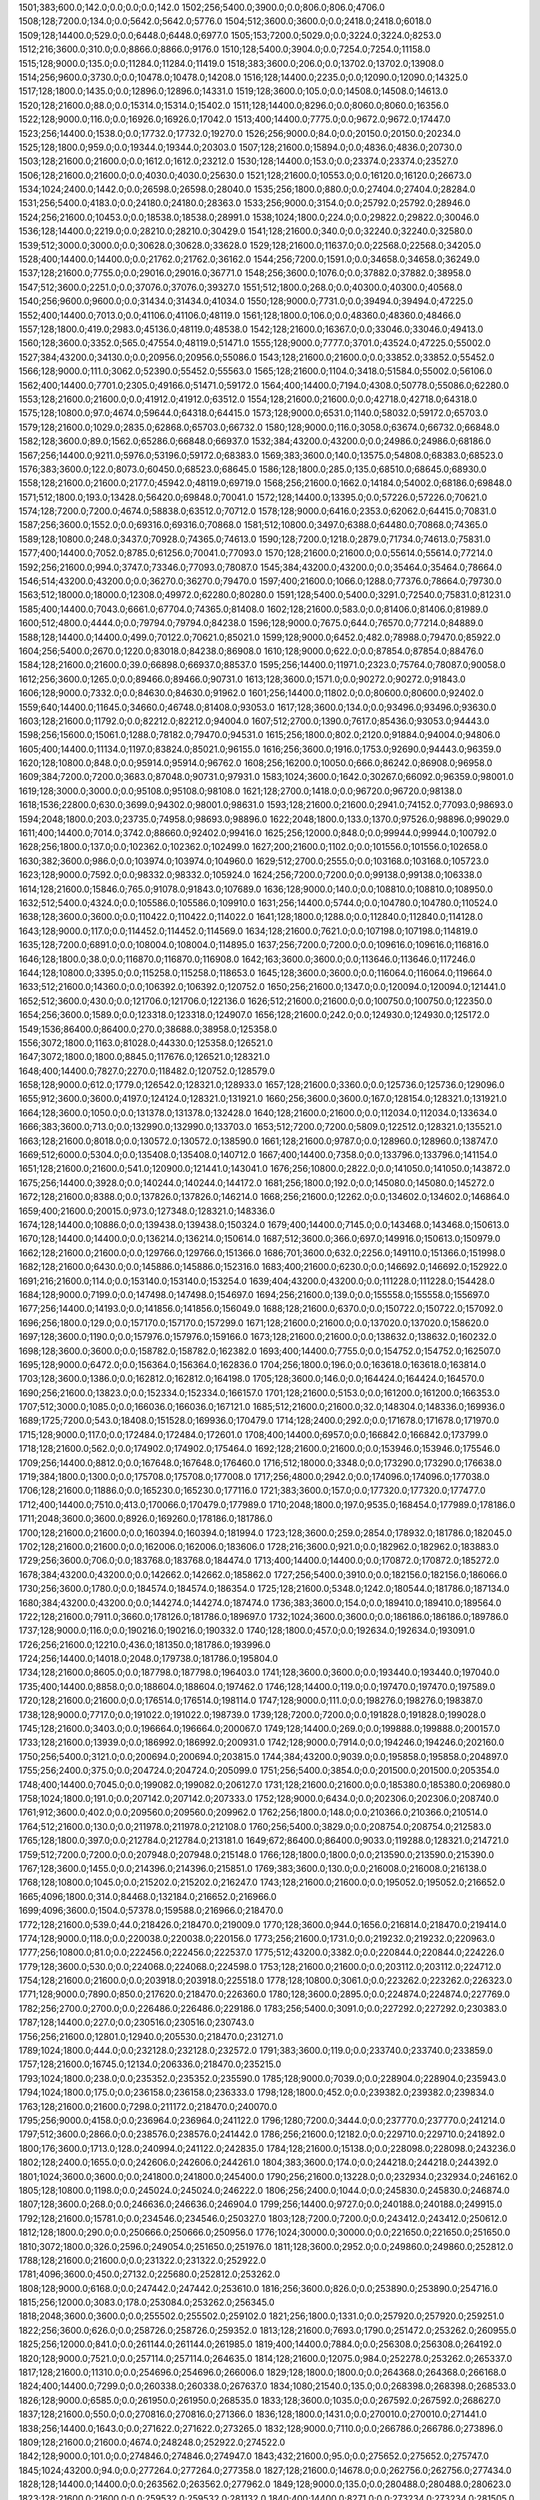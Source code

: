 1501;383;600.0;142.0;0.0;0.0;0.0;142.0
1502;256;5400.0;3900.0;0.0;806.0;806.0;4706.0
1508;128;7200.0;134.0;0.0;5642.0;5642.0;5776.0
1504;512;3600.0;3600.0;0.0;2418.0;2418.0;6018.0
1509;128;14400.0;529.0;0.0;6448.0;6448.0;6977.0
1505;153;7200.0;5029.0;0.0;3224.0;3224.0;8253.0
1512;216;3600.0;310.0;0.0;8866.0;8866.0;9176.0
1510;128;5400.0;3904.0;0.0;7254.0;7254.0;11158.0
1515;128;9000.0;135.0;0.0;11284.0;11284.0;11419.0
1518;383;3600.0;206.0;0.0;13702.0;13702.0;13908.0
1514;256;9600.0;3730.0;0.0;10478.0;10478.0;14208.0
1516;128;14400.0;2235.0;0.0;12090.0;12090.0;14325.0
1517;128;1800.0;1435.0;0.0;12896.0;12896.0;14331.0
1519;128;3600.0;105.0;0.0;14508.0;14508.0;14613.0
1520;128;21600.0;88.0;0.0;15314.0;15314.0;15402.0
1511;128;14400.0;8296.0;0.0;8060.0;8060.0;16356.0
1522;128;9000.0;116.0;0.0;16926.0;16926.0;17042.0
1513;400;14400.0;7775.0;0.0;9672.0;9672.0;17447.0
1523;256;14400.0;1538.0;0.0;17732.0;17732.0;19270.0
1526;256;9000.0;84.0;0.0;20150.0;20150.0;20234.0
1525;128;1800.0;959.0;0.0;19344.0;19344.0;20303.0
1507;128;21600.0;15894.0;0.0;4836.0;4836.0;20730.0
1503;128;21600.0;21600.0;0.0;1612.0;1612.0;23212.0
1530;128;14400.0;153.0;0.0;23374.0;23374.0;23527.0
1506;128;21600.0;21600.0;0.0;4030.0;4030.0;25630.0
1521;128;21600.0;10553.0;0.0;16120.0;16120.0;26673.0
1534;1024;2400.0;1442.0;0.0;26598.0;26598.0;28040.0
1535;256;1800.0;880.0;0.0;27404.0;27404.0;28284.0
1531;256;5400.0;4183.0;0.0;24180.0;24180.0;28363.0
1533;256;9000.0;3154.0;0.0;25792.0;25792.0;28946.0
1524;256;21600.0;10453.0;0.0;18538.0;18538.0;28991.0
1538;1024;1800.0;224.0;0.0;29822.0;29822.0;30046.0
1536;128;14400.0;2219.0;0.0;28210.0;28210.0;30429.0
1541;128;21600.0;340.0;0.0;32240.0;32240.0;32580.0
1539;512;3000.0;3000.0;0.0;30628.0;30628.0;33628.0
1529;128;21600.0;11637.0;0.0;22568.0;22568.0;34205.0
1528;400;14400.0;14400.0;0.0;21762.0;21762.0;36162.0
1544;256;7200.0;1591.0;0.0;34658.0;34658.0;36249.0
1537;128;21600.0;7755.0;0.0;29016.0;29016.0;36771.0
1548;256;3600.0;1076.0;0.0;37882.0;37882.0;38958.0
1547;512;3600.0;2251.0;0.0;37076.0;37076.0;39327.0
1551;512;1800.0;268.0;0.0;40300.0;40300.0;40568.0
1540;256;9600.0;9600.0;0.0;31434.0;31434.0;41034.0
1550;128;9000.0;7731.0;0.0;39494.0;39494.0;47225.0
1552;400;14400.0;7013.0;0.0;41106.0;41106.0;48119.0
1561;128;1800.0;106.0;0.0;48360.0;48360.0;48466.0
1557;128;1800.0;419.0;2983.0;45136.0;48119.0;48538.0
1542;128;21600.0;16367.0;0.0;33046.0;33046.0;49413.0
1560;128;3600.0;3352.0;565.0;47554.0;48119.0;51471.0
1555;128;9000.0;7777.0;3701.0;43524.0;47225.0;55002.0
1527;384;43200.0;34130.0;0.0;20956.0;20956.0;55086.0
1543;128;21600.0;21600.0;0.0;33852.0;33852.0;55452.0
1566;128;9000.0;111.0;3062.0;52390.0;55452.0;55563.0
1565;128;21600.0;1104.0;3418.0;51584.0;55002.0;56106.0
1562;400;14400.0;7701.0;2305.0;49166.0;51471.0;59172.0
1564;400;14400.0;7194.0;4308.0;50778.0;55086.0;62280.0
1553;128;21600.0;21600.0;0.0;41912.0;41912.0;63512.0
1554;128;21600.0;21600.0;0.0;42718.0;42718.0;64318.0
1575;128;10800.0;97.0;4674.0;59644.0;64318.0;64415.0
1573;128;9000.0;6531.0;1140.0;58032.0;59172.0;65703.0
1579;128;21600.0;1029.0;2835.0;62868.0;65703.0;66732.0
1580;128;9000.0;116.0;3058.0;63674.0;66732.0;66848.0
1582;128;3600.0;89.0;1562.0;65286.0;66848.0;66937.0
1532;384;43200.0;43200.0;0.0;24986.0;24986.0;68186.0
1567;256;14400.0;9211.0;5976.0;53196.0;59172.0;68383.0
1569;383;3600.0;140.0;13575.0;54808.0;68383.0;68523.0
1576;383;3600.0;122.0;8073.0;60450.0;68523.0;68645.0
1586;128;1800.0;285.0;135.0;68510.0;68645.0;68930.0
1558;128;21600.0;21600.0;2177.0;45942.0;48119.0;69719.0
1568;256;21600.0;1662.0;14184.0;54002.0;68186.0;69848.0
1571;512;1800.0;193.0;13428.0;56420.0;69848.0;70041.0
1572;128;14400.0;13395.0;0.0;57226.0;57226.0;70621.0
1574;128;7200.0;7200.0;4674.0;58838.0;63512.0;70712.0
1578;128;9000.0;6416.0;2353.0;62062.0;64415.0;70831.0
1587;256;3600.0;1552.0;0.0;69316.0;69316.0;70868.0
1581;512;10800.0;3497.0;6388.0;64480.0;70868.0;74365.0
1589;128;10800.0;248.0;3437.0;70928.0;74365.0;74613.0
1590;128;7200.0;1218.0;2879.0;71734.0;74613.0;75831.0
1577;400;14400.0;7052.0;8785.0;61256.0;70041.0;77093.0
1570;128;21600.0;21600.0;0.0;55614.0;55614.0;77214.0
1592;256;21600.0;994.0;3747.0;73346.0;77093.0;78087.0
1545;384;43200.0;43200.0;0.0;35464.0;35464.0;78664.0
1546;514;43200.0;43200.0;0.0;36270.0;36270.0;79470.0
1597;400;21600.0;1066.0;1288.0;77376.0;78664.0;79730.0
1563;512;18000.0;18000.0;12308.0;49972.0;62280.0;80280.0
1591;128;5400.0;5400.0;3291.0;72540.0;75831.0;81231.0
1585;400;14400.0;7043.0;6661.0;67704.0;74365.0;81408.0
1602;128;21600.0;583.0;0.0;81406.0;81406.0;81989.0
1600;512;4800.0;4444.0;0.0;79794.0;79794.0;84238.0
1596;128;9000.0;7675.0;644.0;76570.0;77214.0;84889.0
1588;128;14400.0;14400.0;499.0;70122.0;70621.0;85021.0
1599;128;9000.0;6452.0;482.0;78988.0;79470.0;85922.0
1604;256;5400.0;2670.0;1220.0;83018.0;84238.0;86908.0
1610;128;9000.0;622.0;0.0;87854.0;87854.0;88476.0
1584;128;21600.0;21600.0;39.0;66898.0;66937.0;88537.0
1595;256;14400.0;11971.0;2323.0;75764.0;78087.0;90058.0
1612;256;3600.0;1265.0;0.0;89466.0;89466.0;90731.0
1613;128;3600.0;1571.0;0.0;90272.0;90272.0;91843.0
1606;128;9000.0;7332.0;0.0;84630.0;84630.0;91962.0
1601;256;14400.0;11802.0;0.0;80600.0;80600.0;92402.0
1559;640;14400.0;11645.0;34660.0;46748.0;81408.0;93053.0
1617;128;3600.0;134.0;0.0;93496.0;93496.0;93630.0
1603;128;21600.0;11792.0;0.0;82212.0;82212.0;94004.0
1607;512;2700.0;1390.0;7617.0;85436.0;93053.0;94443.0
1598;256;15600.0;15061.0;1288.0;78182.0;79470.0;94531.0
1615;256;1800.0;802.0;2120.0;91884.0;94004.0;94806.0
1605;400;14400.0;11134.0;1197.0;83824.0;85021.0;96155.0
1616;256;3600.0;1916.0;1753.0;92690.0;94443.0;96359.0
1620;128;10800.0;848.0;0.0;95914.0;95914.0;96762.0
1608;256;16200.0;10050.0;666.0;86242.0;86908.0;96958.0
1609;384;7200.0;7200.0;3683.0;87048.0;90731.0;97931.0
1583;1024;3600.0;1642.0;30267.0;66092.0;96359.0;98001.0
1619;128;3000.0;3000.0;0.0;95108.0;95108.0;98108.0
1621;128;2700.0;1418.0;0.0;96720.0;96720.0;98138.0
1618;1536;22800.0;630.0;3699.0;94302.0;98001.0;98631.0
1593;128;21600.0;21600.0;2941.0;74152.0;77093.0;98693.0
1594;2048;1800.0;203.0;23735.0;74958.0;98693.0;98896.0
1622;2048;1800.0;133.0;1370.0;97526.0;98896.0;99029.0
1611;400;14400.0;7014.0;3742.0;88660.0;92402.0;99416.0
1625;256;12000.0;848.0;0.0;99944.0;99944.0;100792.0
1628;256;1800.0;137.0;0.0;102362.0;102362.0;102499.0
1627;200;21600.0;1102.0;0.0;101556.0;101556.0;102658.0
1630;382;3600.0;986.0;0.0;103974.0;103974.0;104960.0
1629;512;2700.0;2555.0;0.0;103168.0;103168.0;105723.0
1623;128;9000.0;7592.0;0.0;98332.0;98332.0;105924.0
1624;256;7200.0;7200.0;0.0;99138.0;99138.0;106338.0
1614;128;21600.0;15846.0;765.0;91078.0;91843.0;107689.0
1636;128;9000.0;140.0;0.0;108810.0;108810.0;108950.0
1632;512;5400.0;4324.0;0.0;105586.0;105586.0;109910.0
1631;256;14400.0;5744.0;0.0;104780.0;104780.0;110524.0
1638;128;3600.0;3600.0;0.0;110422.0;110422.0;114022.0
1641;128;1800.0;1288.0;0.0;112840.0;112840.0;114128.0
1643;128;9000.0;117.0;0.0;114452.0;114452.0;114569.0
1634;128;21600.0;7621.0;0.0;107198.0;107198.0;114819.0
1635;128;7200.0;6891.0;0.0;108004.0;108004.0;114895.0
1637;256;7200.0;7200.0;0.0;109616.0;109616.0;116816.0
1646;128;1800.0;38.0;0.0;116870.0;116870.0;116908.0
1642;163;3600.0;3600.0;0.0;113646.0;113646.0;117246.0
1644;128;10800.0;3395.0;0.0;115258.0;115258.0;118653.0
1645;128;3600.0;3600.0;0.0;116064.0;116064.0;119664.0
1633;512;21600.0;14360.0;0.0;106392.0;106392.0;120752.0
1650;256;21600.0;1347.0;0.0;120094.0;120094.0;121441.0
1652;512;3600.0;430.0;0.0;121706.0;121706.0;122136.0
1626;512;21600.0;21600.0;0.0;100750.0;100750.0;122350.0
1654;256;3600.0;1589.0;0.0;123318.0;123318.0;124907.0
1656;128;21600.0;242.0;0.0;124930.0;124930.0;125172.0
1549;1536;86400.0;86400.0;270.0;38688.0;38958.0;125358.0
1556;3072;1800.0;1163.0;81028.0;44330.0;125358.0;126521.0
1647;3072;1800.0;1800.0;8845.0;117676.0;126521.0;128321.0
1648;400;14400.0;7827.0;2270.0;118482.0;120752.0;128579.0
1658;128;9000.0;612.0;1779.0;126542.0;128321.0;128933.0
1657;128;21600.0;3360.0;0.0;125736.0;125736.0;129096.0
1655;912;3600.0;3600.0;4197.0;124124.0;128321.0;131921.0
1660;256;3600.0;3600.0;167.0;128154.0;128321.0;131921.0
1664;128;3600.0;1050.0;0.0;131378.0;131378.0;132428.0
1640;128;21600.0;21600.0;0.0;112034.0;112034.0;133634.0
1666;383;3600.0;713.0;0.0;132990.0;132990.0;133703.0
1653;512;7200.0;7200.0;5809.0;122512.0;128321.0;135521.0
1663;128;21600.0;8018.0;0.0;130572.0;130572.0;138590.0
1661;128;21600.0;9787.0;0.0;128960.0;128960.0;138747.0
1669;512;6000.0;5304.0;0.0;135408.0;135408.0;140712.0
1667;400;14400.0;7358.0;0.0;133796.0;133796.0;141154.0
1651;128;21600.0;21600.0;541.0;120900.0;121441.0;143041.0
1676;256;10800.0;2822.0;0.0;141050.0;141050.0;143872.0
1675;256;14400.0;3928.0;0.0;140244.0;140244.0;144172.0
1681;256;1800.0;192.0;0.0;145080.0;145080.0;145272.0
1672;128;21600.0;8388.0;0.0;137826.0;137826.0;146214.0
1668;256;21600.0;12262.0;0.0;134602.0;134602.0;146864.0
1659;400;21600.0;20015.0;973.0;127348.0;128321.0;148336.0
1674;128;14400.0;10886.0;0.0;139438.0;139438.0;150324.0
1679;400;14400.0;7145.0;0.0;143468.0;143468.0;150613.0
1670;128;14400.0;14400.0;0.0;136214.0;136214.0;150614.0
1687;512;3600.0;366.0;697.0;149916.0;150613.0;150979.0
1662;128;21600.0;21600.0;0.0;129766.0;129766.0;151366.0
1686;701;3600.0;632.0;2256.0;149110.0;151366.0;151998.0
1682;128;21600.0;6430.0;0.0;145886.0;145886.0;152316.0
1683;400;21600.0;6230.0;0.0;146692.0;146692.0;152922.0
1691;216;21600.0;114.0;0.0;153140.0;153140.0;153254.0
1639;404;43200.0;43200.0;0.0;111228.0;111228.0;154428.0
1684;128;9000.0;7199.0;0.0;147498.0;147498.0;154697.0
1694;256;21600.0;139.0;0.0;155558.0;155558.0;155697.0
1677;256;14400.0;14193.0;0.0;141856.0;141856.0;156049.0
1688;128;21600.0;6370.0;0.0;150722.0;150722.0;157092.0
1696;256;1800.0;129.0;0.0;157170.0;157170.0;157299.0
1671;128;21600.0;21600.0;0.0;137020.0;137020.0;158620.0
1697;128;3600.0;1190.0;0.0;157976.0;157976.0;159166.0
1673;128;21600.0;21600.0;0.0;138632.0;138632.0;160232.0
1698;128;3600.0;3600.0;0.0;158782.0;158782.0;162382.0
1693;400;14400.0;7755.0;0.0;154752.0;154752.0;162507.0
1695;128;9000.0;6472.0;0.0;156364.0;156364.0;162836.0
1704;256;1800.0;196.0;0.0;163618.0;163618.0;163814.0
1703;128;3600.0;1386.0;0.0;162812.0;162812.0;164198.0
1705;128;3600.0;146.0;0.0;164424.0;164424.0;164570.0
1690;256;21600.0;13823.0;0.0;152334.0;152334.0;166157.0
1701;128;21600.0;5153.0;0.0;161200.0;161200.0;166353.0
1707;512;3000.0;1085.0;0.0;166036.0;166036.0;167121.0
1685;512;21600.0;21600.0;32.0;148304.0;148336.0;169936.0
1689;1725;7200.0;543.0;18408.0;151528.0;169936.0;170479.0
1714;128;2400.0;292.0;0.0;171678.0;171678.0;171970.0
1715;128;9000.0;117.0;0.0;172484.0;172484.0;172601.0
1708;400;14400.0;6957.0;0.0;166842.0;166842.0;173799.0
1718;128;21600.0;562.0;0.0;174902.0;174902.0;175464.0
1692;128;21600.0;21600.0;0.0;153946.0;153946.0;175546.0
1709;256;14400.0;8812.0;0.0;167648.0;167648.0;176460.0
1716;512;18000.0;3348.0;0.0;173290.0;173290.0;176638.0
1719;384;1800.0;1300.0;0.0;175708.0;175708.0;177008.0
1717;256;4800.0;2942.0;0.0;174096.0;174096.0;177038.0
1706;128;21600.0;11886.0;0.0;165230.0;165230.0;177116.0
1721;383;3600.0;157.0;0.0;177320.0;177320.0;177477.0
1712;400;14400.0;7510.0;413.0;170066.0;170479.0;177989.0
1710;2048;1800.0;197.0;9535.0;168454.0;177989.0;178186.0
1711;2048;3600.0;3600.0;8926.0;169260.0;178186.0;181786.0
1700;128;21600.0;21600.0;0.0;160394.0;160394.0;181994.0
1723;128;3600.0;259.0;2854.0;178932.0;181786.0;182045.0
1702;128;21600.0;21600.0;0.0;162006.0;162006.0;183606.0
1728;216;3600.0;921.0;0.0;182962.0;182962.0;183883.0
1729;256;3600.0;706.0;0.0;183768.0;183768.0;184474.0
1713;400;14400.0;14400.0;0.0;170872.0;170872.0;185272.0
1678;384;43200.0;43200.0;0.0;142662.0;142662.0;185862.0
1727;256;5400.0;3910.0;0.0;182156.0;182156.0;186066.0
1730;256;3600.0;1780.0;0.0;184574.0;184574.0;186354.0
1725;128;21600.0;5348.0;1242.0;180544.0;181786.0;187134.0
1680;384;43200.0;43200.0;0.0;144274.0;144274.0;187474.0
1736;383;3600.0;154.0;0.0;189410.0;189410.0;189564.0
1722;128;21600.0;7911.0;3660.0;178126.0;181786.0;189697.0
1732;1024;3600.0;3600.0;0.0;186186.0;186186.0;189786.0
1737;128;9000.0;116.0;0.0;190216.0;190216.0;190332.0
1740;128;1800.0;457.0;0.0;192634.0;192634.0;193091.0
1726;256;21600.0;12210.0;436.0;181350.0;181786.0;193996.0
1724;256;14400.0;14018.0;2048.0;179738.0;181786.0;195804.0
1734;128;21600.0;8605.0;0.0;187798.0;187798.0;196403.0
1741;128;3600.0;3600.0;0.0;193440.0;193440.0;197040.0
1735;400;14400.0;8858.0;0.0;188604.0;188604.0;197462.0
1746;128;14400.0;119.0;0.0;197470.0;197470.0;197589.0
1720;128;21600.0;21600.0;0.0;176514.0;176514.0;198114.0
1747;128;9000.0;111.0;0.0;198276.0;198276.0;198387.0
1738;128;9000.0;7717.0;0.0;191022.0;191022.0;198739.0
1739;128;7200.0;7200.0;0.0;191828.0;191828.0;199028.0
1745;128;21600.0;3403.0;0.0;196664.0;196664.0;200067.0
1749;128;14400.0;269.0;0.0;199888.0;199888.0;200157.0
1733;128;21600.0;13939.0;0.0;186992.0;186992.0;200931.0
1742;128;9000.0;7914.0;0.0;194246.0;194246.0;202160.0
1750;256;5400.0;3121.0;0.0;200694.0;200694.0;203815.0
1744;384;43200.0;9039.0;0.0;195858.0;195858.0;204897.0
1755;256;2400.0;375.0;0.0;204724.0;204724.0;205099.0
1751;256;5400.0;3854.0;0.0;201500.0;201500.0;205354.0
1748;400;14400.0;7045.0;0.0;199082.0;199082.0;206127.0
1731;128;21600.0;21600.0;0.0;185380.0;185380.0;206980.0
1758;1024;1800.0;191.0;0.0;207142.0;207142.0;207333.0
1752;128;9000.0;6434.0;0.0;202306.0;202306.0;208740.0
1761;912;3600.0;402.0;0.0;209560.0;209560.0;209962.0
1762;256;1800.0;148.0;0.0;210366.0;210366.0;210514.0
1764;512;21600.0;130.0;0.0;211978.0;211978.0;212108.0
1760;256;5400.0;3829.0;0.0;208754.0;208754.0;212583.0
1765;128;1800.0;397.0;0.0;212784.0;212784.0;213181.0
1649;672;86400.0;86400.0;9033.0;119288.0;128321.0;214721.0
1759;512;7200.0;7200.0;0.0;207948.0;207948.0;215148.0
1766;128;1800.0;1800.0;0.0;213590.0;213590.0;215390.0
1767;128;3600.0;1455.0;0.0;214396.0;214396.0;215851.0
1769;383;3600.0;130.0;0.0;216008.0;216008.0;216138.0
1768;128;10800.0;1045.0;0.0;215202.0;215202.0;216247.0
1743;128;21600.0;21600.0;0.0;195052.0;195052.0;216652.0
1665;4096;1800.0;314.0;84468.0;132184.0;216652.0;216966.0
1699;4096;3600.0;1504.0;57378.0;159588.0;216966.0;218470.0
1772;128;21600.0;539.0;44.0;218426.0;218470.0;219009.0
1770;128;3600.0;944.0;1656.0;216814.0;218470.0;219414.0
1774;128;9000.0;118.0;0.0;220038.0;220038.0;220156.0
1773;256;21600.0;1731.0;0.0;219232.0;219232.0;220963.0
1777;256;10800.0;81.0;0.0;222456.0;222456.0;222537.0
1775;512;43200.0;3382.0;0.0;220844.0;220844.0;224226.0
1779;128;3600.0;530.0;0.0;224068.0;224068.0;224598.0
1753;128;21600.0;21600.0;0.0;203112.0;203112.0;224712.0
1754;128;21600.0;21600.0;0.0;203918.0;203918.0;225518.0
1778;128;10800.0;3061.0;0.0;223262.0;223262.0;226323.0
1771;128;9000.0;7890.0;850.0;217620.0;218470.0;226360.0
1780;128;3600.0;2895.0;0.0;224874.0;224874.0;227769.0
1782;256;2700.0;2700.0;0.0;226486.0;226486.0;229186.0
1783;256;5400.0;3091.0;0.0;227292.0;227292.0;230383.0
1787;128;14400.0;227.0;0.0;230516.0;230516.0;230743.0
1756;256;21600.0;12801.0;12940.0;205530.0;218470.0;231271.0
1789;1024;1800.0;444.0;0.0;232128.0;232128.0;232572.0
1791;383;3600.0;119.0;0.0;233740.0;233740.0;233859.0
1757;128;21600.0;16745.0;12134.0;206336.0;218470.0;235215.0
1793;1024;1800.0;238.0;0.0;235352.0;235352.0;235590.0
1785;128;9000.0;7039.0;0.0;228904.0;228904.0;235943.0
1794;1024;1800.0;175.0;0.0;236158.0;236158.0;236333.0
1798;128;1800.0;452.0;0.0;239382.0;239382.0;239834.0
1763;128;21600.0;21600.0;7298.0;211172.0;218470.0;240070.0
1795;256;9000.0;4158.0;0.0;236964.0;236964.0;241122.0
1796;1280;7200.0;3444.0;0.0;237770.0;237770.0;241214.0
1797;512;3600.0;2866.0;0.0;238576.0;238576.0;241442.0
1786;256;21600.0;12182.0;0.0;229710.0;229710.0;241892.0
1800;176;3600.0;1713.0;128.0;240994.0;241122.0;242835.0
1784;128;21600.0;15138.0;0.0;228098.0;228098.0;243236.0
1802;128;2400.0;1655.0;0.0;242606.0;242606.0;244261.0
1804;383;3600.0;174.0;0.0;244218.0;244218.0;244392.0
1801;1024;3600.0;3600.0;0.0;241800.0;241800.0;245400.0
1790;256;21600.0;13228.0;0.0;232934.0;232934.0;246162.0
1805;128;10800.0;1198.0;0.0;245024.0;245024.0;246222.0
1806;256;2400.0;1044.0;0.0;245830.0;245830.0;246874.0
1807;128;3600.0;268.0;0.0;246636.0;246636.0;246904.0
1799;256;14400.0;9727.0;0.0;240188.0;240188.0;249915.0
1792;128;21600.0;15781.0;0.0;234546.0;234546.0;250327.0
1803;128;7200.0;7200.0;0.0;243412.0;243412.0;250612.0
1812;128;1800.0;290.0;0.0;250666.0;250666.0;250956.0
1776;1024;30000.0;30000.0;0.0;221650.0;221650.0;251650.0
1810;3072;1800.0;326.0;2596.0;249054.0;251650.0;251976.0
1811;128;3600.0;2952.0;0.0;249860.0;249860.0;252812.0
1788;128;21600.0;21600.0;0.0;231322.0;231322.0;252922.0
1781;4096;3600.0;450.0;27132.0;225680.0;252812.0;253262.0
1808;128;9000.0;6168.0;0.0;247442.0;247442.0;253610.0
1816;256;3600.0;826.0;0.0;253890.0;253890.0;254716.0
1815;256;12000.0;3083.0;178.0;253084.0;253262.0;256345.0
1818;2048;3600.0;3600.0;0.0;255502.0;255502.0;259102.0
1821;256;1800.0;1331.0;0.0;257920.0;257920.0;259251.0
1822;256;3600.0;626.0;0.0;258726.0;258726.0;259352.0
1813;128;21600.0;7693.0;1790.0;251472.0;253262.0;260955.0
1825;256;12000.0;841.0;0.0;261144.0;261144.0;261985.0
1819;400;14400.0;7884.0;0.0;256308.0;256308.0;264192.0
1820;128;9000.0;7521.0;0.0;257114.0;257114.0;264635.0
1814;128;21600.0;12075.0;984.0;252278.0;253262.0;265337.0
1817;128;21600.0;11310.0;0.0;254696.0;254696.0;266006.0
1829;128;1800.0;1800.0;0.0;264368.0;264368.0;266168.0
1824;400;14400.0;7299.0;0.0;260338.0;260338.0;267637.0
1834;1080;21540.0;135.0;0.0;268398.0;268398.0;268533.0
1826;128;9000.0;6585.0;0.0;261950.0;261950.0;268535.0
1833;128;3600.0;1035.0;0.0;267592.0;267592.0;268627.0
1837;128;21600.0;550.0;0.0;270816.0;270816.0;271366.0
1836;128;1800.0;1431.0;0.0;270010.0;270010.0;271441.0
1838;256;14400.0;1643.0;0.0;271622.0;271622.0;273265.0
1832;128;9000.0;7110.0;0.0;266786.0;266786.0;273896.0
1809;128;21600.0;21600.0;4674.0;248248.0;252922.0;274522.0
1842;128;9000.0;101.0;0.0;274846.0;274846.0;274947.0
1843;432;21600.0;95.0;0.0;275652.0;275652.0;275747.0
1845;1024;43200.0;94.0;0.0;277264.0;277264.0;277358.0
1827;128;21600.0;14678.0;0.0;262756.0;262756.0;277434.0
1828;128;14400.0;14400.0;0.0;263562.0;263562.0;277962.0
1849;128;9000.0;135.0;0.0;280488.0;280488.0;280623.0
1823;128;21600.0;21600.0;0.0;259532.0;259532.0;281132.0
1840;400;14400.0;8271.0;0.0;273234.0;273234.0;281505.0
1841;128;14400.0;7539.0;0.0;274040.0;274040.0;281579.0
1835;400;21600.0;13160.0;0.0;269204.0;269204.0;282364.0
1853;128;3600.0;519.0;0.0;283712.0;283712.0;284231.0
1847;128;21600.0;7825.0;0.0;278876.0;278876.0;286701.0
1830;128;21600.0;21600.0;0.0;265174.0;265174.0;286774.0
1831;578;21600.0;21600.0;0.0;265980.0;265980.0;287580.0
1850;128;21600.0;6420.0;0.0;281294.0;281294.0;287714.0
1858;256;1800.0;224.0;0.0;287742.0;287742.0;287966.0
1846;128;21600.0;11881.0;0.0;278070.0;278070.0;289951.0
1844;256;21600.0;13972.0;0.0;276458.0;276458.0;290430.0
1861;256;3600.0;311.0;0.0;290160.0;290160.0;290471.0
1854;400;14400.0;6850.0;0.0;284518.0;284518.0;291368.0
1862;128;21600.0;1526.0;0.0;290966.0;290966.0;292492.0
1852;256;14400.0;9841.0;0.0;282906.0;282906.0;292747.0
1863;1024;2400.0;1291.0;0.0;291772.0;291772.0;293063.0
1860;128;21600.0;4070.0;0.0;289354.0;289354.0;293424.0
1839;128;21600.0;21600.0;0.0;272428.0;272428.0;294028.0
1859;128;9000.0;6392.0;0.0;288548.0;288548.0;294940.0
1866;256;1800.0;1713.0;0.0;294190.0;294190.0;295903.0
1864;128;18000.0;3429.0;0.0;292578.0;292578.0;296007.0
1868;128;1800.0;232.0;0.0;295802.0;295802.0;296034.0
1867;512;1800.0;1439.0;0.0;294996.0;294996.0;296435.0
1865;128;3600.0;3600.0;0.0;293384.0;293384.0;296984.0
1856;256;21600.0;14026.0;0.0;286130.0;286130.0;300156.0
1873;128;21600.0;614.0;0.0;299832.0;299832.0;300446.0
1848;128;21600.0;21600.0;0.0;279682.0;279682.0;301282.0
1875;128;12600.0;113.0;0.0;301444.0;301444.0;301557.0
1871;128;5400.0;5400.0;0.0;298220.0;298220.0;303620.0
1851;128;21600.0;21600.0;0.0;282100.0;282100.0;303700.0
1878;128;21600.0;106.0;0.0;303862.0;303862.0;303968.0
1855;256;21600.0;19529.0;0.0;285324.0;285324.0;304853.0
1877;256;1800.0;1800.0;0.0;303056.0;303056.0;304856.0
1874;512;5400.0;4348.0;0.0;300638.0;300638.0;304986.0
1870;400;14400.0;7625.0;0.0;297414.0;297414.0;305039.0
1869;400;14400.0;8561.0;0.0;296608.0;296608.0;305169.0
1879;128;21600.0;557.0;0.0;304668.0;304668.0;305225.0
1880;256;1800.0;147.0;0.0;305474.0;305474.0;305621.0
1872;400;14400.0;7298.0;0.0;299026.0;299026.0;306324.0
1882;256;1800.0;1135.0;0.0;307086.0;307086.0;308221.0
1857;128;21600.0;21600.0;0.0;286936.0;286936.0;308536.0
1883;512;43200.0;2875.0;0.0;307892.0;307892.0;310767.0
1885;213;7200.0;2311.0;0.0;309504.0;309504.0;311815.0
1889;216;3600.0;145.0;0.0;312728.0;312728.0;312873.0
1893;256;1800.0;237.0;0.0;315952.0;315952.0;316189.0
1876;128;21600.0;14684.0;0.0;302250.0;302250.0;316934.0
1886;400;14400.0;6722.0;0.0;310310.0;310310.0;317032.0
1895;216;3600.0;960.0;0.0;317564.0;317564.0;318524.0
1896;512;10800.0;359.0;0.0;318370.0;318370.0;318729.0
1881;128;21600.0;12783.0;0.0;306280.0;306280.0;319063.0
1888;400;14400.0;7860.0;0.0;311922.0;311922.0;319782.0
1890;128;6900.0;6900.0;0.0;313534.0;313534.0;320434.0
1891;400;14400.0;7677.0;0.0;314340.0;314340.0;322017.0
1894;128;5400.0;5400.0;0.0;316758.0;316758.0;322158.0
1900;3072;1800.0;1185.0;423.0;321594.0;322017.0;323202.0
1901;128;21600.0;1551.0;0.0;322400.0;322400.0;323951.0
1892;128;21600.0;9274.0;0.0;315146.0;315146.0;324420.0
1904;383;3600.0;157.0;0.0;324818.0;324818.0;324975.0
1907;383;3600.0;163.0;0.0;327236.0;327236.0;327399.0
1897;256;14400.0;9693.0;0.0;319176.0;319176.0;328869.0
1884;256;21600.0;21600.0;0.0;308698.0;308698.0;330298.0
1911;128;1800.0;245.0;0.0;330460.0;330460.0;330705.0
1902;128;21600.0;7846.0;0.0;323206.0;323206.0;331052.0
1909;256;2700.0;2700.0;0.0;328848.0;328848.0;331548.0
1906;128;12600.0;5374.0;0.0;326430.0;326430.0;331804.0
1905;128;6900.0;6900.0;0.0;325624.0;325624.0;332524.0
1908;128;5400.0;4579.0;0.0;328042.0;328042.0;332621.0
1887;128;21600.0;21600.0;0.0;311116.0;311116.0;332716.0
1899;256;21600.0;12043.0;0.0;320788.0;320788.0;332831.0
1917;383;3600.0;135.0;0.0;335296.0;335296.0;335431.0
1918;128;21600.0;339.0;0.0;336102.0;336102.0;336441.0
1915;256;5400.0;3245.0;0.0;333684.0;333684.0;336929.0
1914;128;5400.0;5400.0;0.0;332878.0;332878.0;338278.0
1912;256;14400.0;7303.0;0.0;331266.0;331266.0;338569.0
1913;256;7200.0;7200.0;0.0;332072.0;332072.0;339272.0
1898;4096;3600.0;1268.0;19290.0;319982.0;339272.0;340540.0
1922;128;18000.0;225.0;1214.0;339326.0;340540.0;340765.0
1923;256;9000.0;3088.0;408.0;340132.0;340540.0;343628.0
1928;512;1800.0;860.0;0.0;344162.0;344162.0;345022.0
1929;216;3600.0;135.0;0.0;344968.0;344968.0;345103.0
1925;256;3600.0;3600.0;0.0;341744.0;341744.0;345344.0
1903;128;21600.0;21600.0;0.0;324012.0;324012.0;345612.0
1927;256;9000.0;4073.0;0.0;343356.0;343356.0;347429.0
1924;128;9000.0;7257.0;0.0;340938.0;340938.0;348195.0
1933;128;1800.0;225.0;0.0;348192.0;348192.0;348417.0
1920;128;9000.0;7904.0;2826.0;337714.0;340540.0;348444.0
1932;256;1800.0;1140.0;0.0;347386.0;347386.0;348526.0
1931;256;3600.0;3600.0;0.0;346580.0;346580.0;350180.0
1934;256;3600.0;1188.0;0.0;348998.0;348998.0;350186.0
1926;400;14400.0;7727.0;0.0;342550.0;342550.0;350277.0
1921;825;14400.0;10099.0;2020.0;338520.0;340540.0;350639.0
1935;128;3600.0;1338.0;0.0;349804.0;349804.0;351142.0
1930;3072;1800.0;1139.0;4865.0;345774.0;350639.0;351778.0
1938;512;1800.0;213.0;0.0;352222.0;352222.0;352435.0
1940;128;1800.0;103.0;0.0;353834.0;353834.0;353937.0
1941;128;1800.0;194.0;0.0;354640.0;354640.0;354834.0
1916;128;21600.0;16481.0;4079.0;334490.0;338569.0;355050.0
1919;128;21600.0;15641.0;3632.0;336908.0;340540.0;356181.0
1947;128;1800.0;198.0;0.0;359476.0;359476.0;359674.0
1943;256;5400.0;3976.0;0.0;356252.0;356252.0;360228.0
1946;256;1800.0;1800.0;0.0;358670.0;358670.0;360470.0
1910;512;21600.0;21600.0;10886.0;329654.0;340540.0;362140.0
1942;648;7200.0;7200.0;0.0;355446.0;355446.0;362646.0
1936;256;14400.0;12111.0;0.0;350610.0;350610.0;362721.0
1949;128;2700.0;2700.0;0.0;361088.0;361088.0;363788.0
1951;216;3600.0;1231.0;0.0;362700.0;362700.0;363931.0
1954;383;3600.0;127.0;0.0;365118.0;365118.0;365245.0
1953;128;1800.0;1411.0;0.0;364312.0;364312.0;365723.0
1956;128;3600.0;1493.0;0.0;366730.0;366730.0;368223.0
1952;128;7200.0;5335.0;0.0;363506.0;363506.0;368841.0
1950;128;21600.0;7803.0;0.0;361894.0;361894.0;369697.0
1945;256;21600.0;12173.0;0.0;357864.0;357864.0;370037.0
1961;256;3600.0;899.0;0.0;370760.0;370760.0;371659.0
1962;256;1800.0;173.0;0.0;371566.0;371566.0;371739.0
1957;256;14400.0;4862.0;0.0;367536.0;367536.0;372398.0
1963;128;21600.0;113.0;0.0;372372.0;372372.0;372485.0
1959;384;10800.0;3701.0;0.0;369148.0;369148.0;372849.0
1937;128;21600.0;21600.0;0.0;351416.0;351416.0;373016.0
1955;400;14400.0;7114.0;0.0;365924.0;365924.0;373038.0
1939;128;21600.0;21321.0;0.0;353028.0;353028.0;374349.0
1966;256;21600.0;93.0;0.0;374790.0;374790.0;374883.0
1964;256;2700.0;2303.0;0.0;373178.0;373178.0;375481.0
1965;400;21600.0;3556.0;0.0;373984.0;373984.0;377540.0
1970;256;1800.0;92.0;0.0;378014.0;378014.0;378106.0
1968;256;14400.0;4834.0;0.0;376402.0;376402.0;381236.0
1974;128;3600.0;290.0;0.0;381238.0;381238.0;381528.0
1948;512;21600.0;21600.0;0.0;360282.0;360282.0;381882.0
1958;200;21600.0;14386.0;0.0;368342.0;368342.0;382728.0
1975;383;3600.0;139.0;684.0;382044.0;382728.0;382867.0
1967;2804;1800.0;1800.0;6286.0;375596.0;381882.0;383682.0
1977;256;1800.0;126.0;26.0;383656.0;383682.0;383808.0
1960;128;14400.0;14400.0;0.0;369954.0;369954.0;384354.0
1976;160;1800.0;1800.0;17.0;382850.0;382867.0;384667.0
1973;512;3600.0;2644.0;3250.0;380432.0;383682.0;386326.0
1978;128;3600.0;1921.0;0.0;384462.0;384462.0;386383.0
1981;512;1800.0;931.0;0.0;386880.0;386880.0;387811.0
1982;128;3600.0;657.0;0.0;387686.0;387686.0;388343.0
1987;128;3600.0;137.0;0.0;391716.0;391716.0;391853.0
1979;128;21600.0;6737.0;0.0;385268.0;385268.0;392005.0
1980;128;21600.0;6619.0;0.0;386074.0;386074.0;392693.0
1972;128;21600.0;12212.0;1610.0;379626.0;381236.0;393448.0
1988;128;9000.0;1286.0;0.0;392522.0;392522.0;393808.0
1989;512;2700.0;2700.0;0.0;393328.0;393328.0;396028.0
1969;128;21600.0;21600.0;0.0;377208.0;377208.0;398808.0
1991;863;3600.0;3202.0;1088.0;394940.0;396028.0;399230.0
1995;256;1800.0;124.0;1066.0;398164.0;399230.0;399354.0
1994;256;1800.0;483.0;1872.0;397358.0;399230.0;399713.0
1985;256;14400.0;9746.0;0.0;390104.0;390104.0;399850.0
1944;384;43200.0;43200.0;0.0;357058.0;357058.0;400258.0
1990;1024;86400.0;6741.0;0.0;394134.0;394134.0;400875.0
1996;1536;22800.0;1023.0;1905.0;398970.0;400875.0;401898.0
1999;256;3600.0;992.0;0.0;401388.0;401388.0;402380.0
1998;512;5400.0;2734.0;0.0;400582.0;400582.0;403316.0
2000;1024;1800.0;1122.0;0.0;402194.0;402194.0;403316.0
1983;128;21600.0;15080.0;0.0;388492.0;388492.0;403572.0
2001;128;10800.0;1270.0;0.0;403000.0;403000.0;404270.0
2002;256;14400.0;1372.0;0.0;403806.0;403806.0;405178.0
1992;128;14400.0;6989.0;3062.0;395746.0;398808.0;405797.0
1993;128;9000.0;6755.0;2678.0;396552.0;399230.0;405985.0
1997;128;9000.0;6418.0;0.0;399776.0;399776.0;406194.0
2006;256;1800.0;118.0;0.0;407030.0;407030.0;407148.0
2007;2048;21600.0;208.0;0.0;407836.0;407836.0;408044.0
2005;128;3600.0;2021.0;0.0;406224.0;406224.0;408245.0
2003;128;6000.0;6000.0;0.0;404612.0;404612.0;410612.0
2010;1024;1800.0;474.0;0.0;410254.0;410254.0;410728.0
1984;1024;21600.0;21600.0;0.0;389298.0;389298.0;410898.0
2008;256;5400.0;3130.0;0.0;408642.0;408642.0;411772.0
2004;128;9000.0;6356.0;0.0;405418.0;405418.0;411774.0
1986;128;21600.0;21600.0;0.0;390910.0;390910.0;412510.0
2011;256;9000.0;4154.0;0.0;411060.0;411060.0;415214.0
2016;160;1800.0;1800.0;0.0;415090.0;415090.0;416890.0
2014;256;3600.0;3600.0;0.0;413478.0;413478.0;417078.0
2013;1725;7200.0;5617.0;0.0;412672.0;412672.0;418289.0
2020;128;9000.0;118.0;0.0;418314.0;418314.0;418432.0
2021;128;3600.0;521.0;0.0;419120.0;419120.0;419641.0
2012;128;9000.0;7832.0;0.0;411866.0;411866.0;419698.0
2022;128;9000.0;113.0;0.0;419926.0;419926.0;420039.0
2015;400;14400.0;7085.0;0.0;414284.0;414284.0;421369.0
1971;384;43200.0;43200.0;0.0;378820.0;378820.0;422020.0
2018;400;14400.0;6891.0;0.0;416702.0;416702.0;423593.0
2026;256;9000.0;3014.0;0.0;423150.0;423150.0;426164.0
2027;512;5400.0;4279.0;0.0;423956.0;423956.0;428235.0
2028;512;9000.0;3521.0;0.0;424762.0;424762.0;428283.0
2009;128;21600.0;19389.0;0.0;409448.0;409448.0;428837.0
2029;128;21600.0;3429.0;0.0;425568.0;425568.0;428997.0
2033;128;21600.0;615.0;0.0;428792.0;428792.0;429407.0
2025;400;14400.0;7421.0;0.0;422344.0;422344.0;429765.0
2030;256;9000.0;4047.0;0.0;426374.0;426374.0;430421.0
2024;128;14400.0;8969.0;0.0;421538.0;421538.0;430507.0
2035;128;1800.0;112.0;0.0;430404.0;430404.0;430516.0
2034;1024;43200.0;1100.0;0.0;429598.0;429598.0;430698.0
2038;128;1800.0;362.0;0.0;432822.0;432822.0;433184.0
2039;128;3600.0;105.0;0.0;433628.0;433628.0;433733.0
2031;400;14400.0;6898.0;0.0;427180.0;427180.0;434078.0
2019;128;21600.0;19442.0;0.0;417508.0;417508.0;436950.0
2017;400;21600.0;21600.0;0.0;415896.0;415896.0;437496.0
2037;145;7200.0;5608.0;0.0;432016.0;432016.0;437624.0
2036;128;9000.0;7410.0;0.0;431210.0;431210.0;438620.0
2045;128;1800.0;208.0;0.0;438464.0;438464.0;438672.0
2041;1024;3600.0;3600.0;0.0;435240.0;435240.0;438840.0
2046;512;1800.0;1242.0;0.0;439270.0;439270.0;440512.0
2049;128;1800.0;226.0;0.0;441688.0;441688.0;441914.0
2048;192;3600.0;1153.0;0.0;440882.0;440882.0;442035.0
2023;128;21600.0;21600.0;0.0;420732.0;420732.0;442332.0
2032;128;21600.0;14494.0;0.0;427986.0;427986.0;442480.0
2042;128;9000.0;6488.0;0.0;436046.0;436046.0;442534.0
2040;128;21600.0;9627.0;0.0;434434.0;434434.0;444061.0
2051;512;3600.0;2817.0;0.0;443300.0;443300.0;446117.0
2057;1024;86400.0;1175.0;0.0;448136.0;448136.0;449311.0
2060;256;1800.0;507.0;0.0;450554.0;450554.0;451061.0
2062;383;3600.0;154.0;0.0;452166.0;452166.0;452320.0
2058;512;3600.0;3600.0;0.0;448942.0;448942.0;452542.0
2053;128;21600.0;8408.0;0.0;444912.0;444912.0;453320.0
2059;163;3600.0;3600.0;0.0;449748.0;449748.0;453348.0
2061;256;4800.0;3070.0;0.0;451360.0;451360.0;454430.0
2065;128;10800.0;3432.0;0.0;454584.0;454584.0;458016.0
2070;128;1800.0;356.0;0.0;458614.0;458614.0;458970.0
2044;200;21600.0;21600.0;0.0;437658.0;437658.0;459258.0
2068;1024;3600.0;226.0;2256.0;457002.0;459258.0;459484.0
2063;400;14400.0;7252.0;0.0;452972.0;452972.0;460224.0
2064;128;9000.0;6447.0;0.0;453778.0;453778.0;460225.0
2071;128;7200.0;1108.0;0.0;459420.0;459420.0;460528.0
2047;128;21600.0;21600.0;0.0;440076.0;440076.0;461676.0
2069;512;9000.0;2753.0;1676.0;457808.0;459484.0;462237.0
2056;128;21600.0;15383.0;0.0;447330.0;447330.0;462713.0
2050;128;21600.0;21600.0;0.0;442494.0;442494.0;464094.0
2052;400;21600.0;21600.0;0.0;444106.0;444106.0;465706.0
2080;128;3600.0;116.0;0.0;466674.0;466674.0;466790.0
2072;128;9000.0;6804.0;0.0;460226.0;460226.0;467030.0
2054;128;21600.0;21600.0;0.0;445718.0;445718.0;467318.0
2074;128;9000.0;6606.0;0.0;461838.0;461838.0;468444.0
2073;400;14400.0;7714.0;0.0;461032.0;461032.0;468746.0
2076;2048;3600.0;1180.0;4994.0;463450.0;468444.0;469624.0
2083;128;9000.0;117.0;532.0;469092.0;469624.0;469741.0
2077;400;14400.0;7438.0;4490.0;464256.0;468746.0;476184.0
2084;256;1800.0;149.0;6286.0;469898.0;476184.0;476333.0
2066;128;21600.0;21024.0;0.0;455390.0;455390.0;476414.0
2055;1024;30000.0;30000.0;0.0;446524.0;446524.0;476524.0
2081;1024;7200.0;7200.0;2144.0;467480.0;469624.0;476824.0
2078;400;14400.0;7475.0;4562.0;465062.0;469624.0;477099.0
2067;183;21600.0;20989.0;0.0;456196.0;456196.0;477185.0
2079;256;9900.0;7600.0;3756.0;465868.0;469624.0;477224.0
2093;128;21600.0;90.0;0.0;477152.0;477152.0;477242.0
2043;402;43200.0;43200.0;0.0;436852.0;436852.0;480052.0
2082;256;10800.0;10800.0;1338.0;468286.0;469624.0;480424.0
2087;2048;3600.0;3600.0;4508.0;472316.0;476824.0;480424.0
2089;3072;1800.0;172.0;6496.0;473928.0;480424.0;480596.0
2094;256;9000.0;3074.0;0.0;477958.0;477958.0;481032.0
2098;128;9000.0;121.0;0.0;481182.0;481182.0;481303.0
2088;512;7200.0;6212.0;3977.0;473122.0;477099.0;483311.0
2075;128;21600.0;21600.0;0.0;462644.0;462644.0;484244.0
2099;512;3000.0;1823.0;1323.0;481988.0;483311.0;485134.0
2100;578;28740.0;105.0;2340.0;482794.0;485134.0;485239.0
2101;256;3600.0;1812.0;0.0;483600.0;483600.0;485412.0
2104;256;2700.0;1007.0;0.0;486018.0;486018.0;487025.0
2092;512;9000.0;6766.0;4250.0;476346.0;480596.0;487362.0
2105;128;21600.0;622.0;0.0;486824.0;486824.0;487446.0
2102;256;5400.0;2790.0;833.0;484406.0;485239.0;488029.0
2103;256;3600.0;3600.0;27.0;485212.0;485239.0;488839.0
2086;256;14400.0;14367.0;4823.0;471510.0;476333.0;490700.0
2110;128;21600.0;109.0;0.0;490854.0;490854.0;490963.0
2111;128;1800.0;225.0;0.0;491660.0;491660.0;491885.0
2107;1024;3600.0;3600.0;0.0;488436.0;488436.0;492036.0
2085;128;21600.0;21600.0;0.0;470704.0;470704.0;492304.0
2112;128;3600.0;294.0;0.0;492466.0;492466.0;492760.0
2115;128;3600.0;447.0;0.0;494884.0;494884.0;495331.0
2114;128;1800.0;1512.0;0.0;494078.0;494078.0;495590.0
2118;250;21600.0;103.0;0.0;497302.0;497302.0;497405.0
2120;128;9000.0;119.0;0.0;498914.0;498914.0;499033.0
2116;128;3600.0;3600.0;0.0;495690.0;495690.0;499290.0
2108;128;21600.0;12622.0;0.0;489242.0;489242.0;501864.0
2121;256;2400.0;2400.0;0.0;499720.0;499720.0;502120.0
2090;512;21600.0;21600.0;5862.0;474734.0;480596.0;502196.0
2096;256;21600.0;21600.0;1026.0;479570.0;480596.0;502196.0
2097;128;21600.0;21600.0;220.0;480376.0;480596.0;502196.0
2123;256;21600.0;111.0;788.0;501332.0;502120.0;502231.0
2122;128;3600.0;500.0;1338.0;500526.0;501864.0;502364.0
2128;128;9000.0;118.0;0.0;505362.0;505362.0;505480.0
2126;256;3600.0;2483.0;0.0;503750.0;503750.0;506233.0
2131;128;1800.0;224.0;0.0;507780.0;507780.0;508004.0
2119;128;21600.0;10651.0;0.0;498108.0;498108.0;508759.0
2106;128;21600.0;21600.0;0.0;487630.0;487630.0;509230.0
2133;128;3600.0;466.0;0.0;509392.0;509392.0;509858.0
2135;256;12000.0;284.0;0.0;511004.0;511004.0;511288.0
2127;128;9000.0;7287.0;0.0;504556.0;504556.0;511843.0
2136;383;3600.0;122.0;33.0;511810.0;511843.0;511965.0
2137;128;10800.0;105.0;0.0;512616.0;512616.0;512721.0
2113;128;21600.0;20141.0;0.0;493272.0;493272.0;513413.0
2124;256;21600.0;11991.0;58.0;502138.0;502196.0;514187.0
2129;128;21600.0;8093.0;0.0;506168.0;506168.0;514261.0
2139;128;9000.0;485.0;0.0;514228.0;514228.0;514713.0
2132;128;9000.0;7447.0;0.0;508586.0;508586.0;516033.0
2125;512;14400.0;14400.0;0.0;502944.0;502944.0;517344.0
2134;128;9000.0;7858.0;0.0;510198.0;510198.0;518056.0
2140;128;21600.0;3671.0;0.0;515034.0;515034.0;518705.0
2141;1024;21600.0;3898.0;2216.0;515840.0;518056.0;521954.0
2109;1024;30000.0;30000.0;1988.0;490048.0;492036.0;522036.0
2091;1024;43200.0;43200.0;5056.0;475540.0;480596.0;523796.0
2095;528;43200.0;43200.0;1832.0;478764.0;480596.0;523796.0
2152;128;9000.0;111.0;0.0;524706.0;524706.0;524817.0
2149;144;3600.0;1294.0;1508.0;522288.0;523796.0;525090.0
2145;128;3600.0;1582.0;4732.0;519064.0;523796.0;525378.0
2153;128;3600.0;1218.0;0.0;525512.0;525512.0;526730.0
2154;512;2700.0;1020.0;0.0;526318.0;526318.0;527338.0
2143;128;9000.0;9000.0;1253.0;517452.0;518705.0;527705.0
2147;128;5400.0;3929.0;3120.0;520676.0;523796.0;527725.0
2156;256;2400.0;110.0;0.0;527930.0;527930.0;528040.0
2138;400;14400.0;14400.0;765.0;513422.0;514187.0;528587.0
2130;2048;1800.0;149.0;21613.0;506974.0;528587.0;528736.0
2117;2048;14400.0;9917.0;25540.0;496496.0;522036.0;531953.0
2148;2048;3600.0;3600.0;10471.0;521482.0;531953.0;535553.0
2161;640;14400.0;91.0;3593.0;531960.0;535553.0;535644.0
2165;512;1800.0;118.0;460.0;535184.0;535644.0;535762.0
2150;256;7200.0;7200.0;5642.0;523094.0;528736.0;535936.0
2162;256;3600.0;535.0;2787.0;532766.0;535553.0;536088.0
2166;128;10800.0;252.0;0.0;535990.0;535990.0;536242.0
2151;800;21600.0;7911.0;4836.0;523900.0;528736.0;536647.0
2163;256;2400.0;2400.0;1981.0;533572.0;535553.0;537953.0
2160;256;3600.0;2576.0;4399.0;531154.0;535553.0;538129.0
2142;128;21600.0;21600.0;0.0;516646.0;516646.0;538246.0
2167;512;1800.0;1800.0;0.0;536796.0;536796.0;538596.0
2169;128;1800.0;210.0;0.0;538408.0;538408.0;538618.0
2171;128;9000.0;115.0;0.0;540020.0;540020.0;540135.0
2158;128;6900.0;6900.0;6011.0;529542.0;535553.0;542453.0
2174;912;3600.0;101.0;0.0;542438.0;542438.0;542539.0
2144;400;14400.0;14400.0;10478.0;518258.0;528736.0;543136.0
2173;128;3600.0;2437.0;0.0;541632.0;541632.0;544069.0
2175;256;1800.0;1110.0;0.0;543244.0;543244.0;544354.0
2168;400;14400.0;7601.0;0.0;537602.0;537602.0;545203.0
2146;128;21600.0;21600.0;3926.0;519870.0;523796.0;545396.0
2179;128;3600.0;961.0;0.0;546468.0;546468.0;547429.0
2181;128;3600.0;106.0;0.0;548080.0;548080.0;548186.0
2182;216;3600.0;292.0;0.0;548886.0;548886.0;549178.0
2178;128;21600.0;3864.0;0.0;545662.0;545662.0;549526.0
2172;128;21600.0;9123.0;0.0;540826.0;540826.0;549949.0
2155;128;21600.0;21600.0;1612.0;527124.0;528736.0;550336.0
2177;128;6000.0;5629.0;0.0;544856.0;544856.0;550485.0
2164;128;21600.0;15004.0;1175.0;534378.0;535553.0;550557.0
2185;128;21600.0;114.0;0.0;551304.0;551304.0;551418.0
2186;128;21600.0;470.0;0.0;552110.0;552110.0;552580.0
2187;128;3600.0;121.0;0.0;552916.0;552916.0;553037.0
2188;2304;5400.0;3424.0;0.0;553722.0;553722.0;557146.0
2159;128;21600.0;21600.0;5205.0;530348.0;535553.0;557153.0
2184;128;14400.0;7378.0;0.0;550498.0;550498.0;557876.0
2190;2048;14400.0;1044.0;1812.0;555334.0;557146.0;558190.0
2189;512;7200.0;1230.0;2618.0;554528.0;557146.0;558376.0
2194;512;3600.0;792.0;0.0;558558.0;558558.0;559350.0
2176;256;21600.0;15479.0;0.0;544050.0;544050.0;559529.0
2170;128;21600.0;21600.0;0.0;539214.0;539214.0;560814.0
2195;3000;3600.0;184.0;1450.0;559364.0;560814.0;560998.0
2196;863;57600.0;2342.0;828.0;560170.0;560998.0;563340.0
2191;128;9000.0;6437.0;1006.0;556140.0;557146.0;563583.0
2192;128;9000.0;7063.0;207.0;556946.0;557153.0;564216.0
2193;128;9000.0;6567.0;124.0;557752.0;557876.0;564443.0
2202;383;600.0;134.0;0.0;565006.0;565006.0;565140.0
2199;256;3600.0;2646.0;0.0;562588.0;562588.0;565234.0
2200;256;5400.0;3076.0;0.0;563394.0;563394.0;566470.0
2198;128;21600.0;6388.0;0.0;561782.0;561782.0;568170.0
2205;400;21600.0;1116.0;0.0;567424.0;567424.0;568540.0
2183;128;21600.0;21600.0;0.0;549692.0;549692.0;571292.0
2207;512;5400.0;2478.0;0.0;569036.0;569036.0;571514.0
2209;128;9000.0;1046.0;0.0;570648.0;570648.0;571694.0
2157;404;43200.0;43200.0;0.0;528736.0;528736.0;571936.0
2208;512;2700.0;2700.0;0.0;569842.0;569842.0;572542.0
2211;128;3600.0;766.0;0.0;572260.0;572260.0;573026.0
2213;1725;7200.0;179.0;0.0;573872.0;573872.0;574051.0
2217;128;1800.0;1275.0;0.0;577096.0;577096.0;578371.0
2218;256;21600.0;1770.0;0.0;577902.0;577902.0;579672.0
2216;128;21600.0;3413.0;0.0;576290.0;576290.0;579703.0
2219;2048;1800.0;1421.0;0.0;578708.0;578708.0;580129.0
2221;128;21600.0;598.0;0.0;580320.0;580320.0;580918.0
2203;128;21600.0;16235.0;0.0;565812.0;565812.0;582047.0
2222;128;21600.0;1263.0;0.0;581126.0;581126.0;582389.0
2197;128;21600.0;21600.0;22.0;560976.0;560998.0;582598.0
2215;128;21600.0;7806.0;0.0;575484.0;575484.0;583290.0
2220;128;7200.0;4816.0;0.0;579514.0;579514.0;584330.0
2214;128;21600.0;9746.0;0.0;574678.0;574678.0;584424.0
2201;128;21600.0;21600.0;0.0;564200.0;564200.0;585800.0
2224;1024;3600.0;3600.0;0.0;582738.0;582738.0;586338.0
2227;256;3600.0;3600.0;0.0;585156.0;585156.0;588756.0
2206;128;21600.0;21600.0;0.0;568230.0;568230.0;589830.0
2180;384;43200.0;43200.0;0.0;547274.0;547274.0;590474.0
2234;512;1800.0;224.0;0.0;590798.0;590798.0;591022.0
2235;383;3600.0;90.0;0.0;591604.0;591604.0;591694.0
2210;128;21600.0;21600.0;0.0;571454.0;571454.0;593054.0
2223;256;21600.0;12286.0;0.0;581932.0;581932.0;594218.0
2230;400;14400.0;6943.0;0.0;587574.0;587574.0;594517.0
2238;256;3600.0;807.0;0.0;594022.0;594022.0;594829.0
2237;256;3600.0;1992.0;0.0;593216.0;593216.0;595208.0
2225;128;21600.0;11856.0;0.0;583544.0;583544.0;595400.0
2232;128;9000.0;6567.0;0.0;589186.0;589186.0;595753.0
2239;256;1800.0;1092.0;0.0;594828.0;594828.0;595920.0
2241;128;1800.0;211.0;0.0;596440.0;596440.0;596651.0
2233;128;14400.0;7248.0;0.0;589992.0;589992.0;597240.0
2226;128;14400.0;12937.0;0.0;584350.0;584350.0;597287.0
2204;4096;3600.0;1575.0;30622.0;566618.0;597240.0;598815.0
2242;256;14400.0;1194.0;1569.0;597246.0;598815.0;600009.0
2246;128;3600.0;125.0;0.0;600470.0;600470.0;600595.0
2247;128;1800.0;252.0;0.0;601276.0;601276.0;601528.0
2249;128;10800.0;98.0;0.0;602888.0;602888.0;602986.0
2240;128;9000.0;6575.0;3181.0;595634.0;598815.0;605390.0
2251;128;14400.0;1469.0;0.0;604500.0;604500.0;605969.0
2243;400;14400.0;7444.0;763.0;598052.0;598815.0;606259.0
2254;128;9000.0;112.0;0.0;606918.0;606918.0;607030.0
2228;128;21600.0;21600.0;0.0;585962.0;585962.0;607562.0
2255;512;1800.0;508.0;0.0;607724.0;607724.0;608232.0
2252;512;3000.0;3000.0;0.0;605306.0;605306.0;608306.0
2257;128;1800.0;564.0;0.0;609336.0;609336.0;609900.0
2259;1024;1800.0;129.0;0.0;610948.0;610948.0;611077.0
2253;145;7200.0;5280.0;0.0;606112.0;606112.0;611392.0
2244;128;21600.0;13117.0;0.0;598858.0;598858.0;611975.0
2261;128;18000.0;266.0;0.0;612560.0;612560.0;612826.0
2262;512;5400.0;330.0;0.0;613366.0;613366.0;613696.0
2236;128;18000.0;15034.0;6405.0;592410.0;598815.0;613849.0
2245;128;14400.0;14400.0;0.0;599664.0;599664.0;614064.0
2248;256;21600.0;12328.0;0.0;602082.0;602082.0;614410.0
2258;512;5400.0;5400.0;0.0;610142.0;610142.0;615542.0
2265;256;1800.0;91.0;0.0;615784.0;615784.0;615875.0
2231;256;21600.0;17304.0;10435.0;588380.0;598815.0;616119.0
2229;128;21600.0;21600.0;10519.0;586768.0;597287.0;618887.0
2260;256;7200.0;7200.0;0.0;611754.0;611754.0;618954.0
2263;128;9000.0;6241.0;0.0;614172.0;614172.0;620413.0
2271;1024;86400.0;83.0;0.0;620620.0;620620.0;620703.0
2268;128;9000.0;6511.0;0.0;618202.0;618202.0;624713.0
2275;216;3600.0;1238.0;0.0;623844.0;623844.0;625082.0
2250;128;21600.0;21600.0;0.0;603694.0;603694.0;625294.0
2273;256;21600.0;3341.0;0.0;622232.0;622232.0;625573.0
2277;1024;3600.0;3086.0;0.0;625456.0;625456.0;628542.0
2256;128;21600.0;21600.0;0.0;608530.0;608530.0;630130.0
2282;128;7200.0;1079.0;0.0;629486.0;629486.0;630565.0
2284;128;14400.0;135.0;0.0;631098.0;631098.0;631233.0
2272;256;21600.0;10349.0;0.0;621426.0;621426.0;631775.0
2281;512;9000.0;3501.0;0.0;628680.0;628680.0;632181.0
2276;400;14400.0;7755.0;0.0;624650.0;624650.0;632405.0
2286;383;3600.0;100.0;0.0;632710.0;632710.0;632810.0
2264;256;21600.0;18816.0;0.0;614978.0;614978.0;633794.0
2289;256;1800.0;454.0;0.0;635128.0;635128.0;635582.0
2285;256;7200.0;4155.0;0.0;631904.0;631904.0;636059.0
2266;200;21600.0;21600.0;0.0;616590.0;616590.0;638190.0
2288;256;4080.0;4080.0;0.0;634322.0;634322.0;638402.0
2280;2048;21600.0;912.0;10528.0;627874.0;638402.0;639314.0
2295;383;3600.0;143.0;0.0;639964.0;639964.0;640107.0
2269;128;21600.0;21600.0;0.0;619008.0;619008.0;640608.0
2292;128;3600.0;1792.0;1768.0;637546.0;639314.0;641106.0
2294;1024;7200.0;2086.0;156.0;639158.0;639314.0;641400.0
2270;128;21600.0;21600.0;0.0;619814.0;619814.0;641414.0
2212;512;43200.0;43200.0;25749.0;573066.0;598815.0;642015.0
2287;128;21600.0;8518.0;0.0;633516.0;633516.0;642034.0
2297;128;14400.0;651.0;0.0;641576.0;641576.0;642227.0
2290;2048;3600.0;3600.0;6081.0;635934.0;642015.0;645615.0
2298;128;3600.0;93.0;3233.0;642382.0;645615.0;645708.0
2301;128;9000.0;119.0;815.0;644800.0;645615.0;645734.0
2302;512;1800.0;212.0;9.0;645606.0;645615.0;645827.0
2278;128;21600.0;21600.0;0.0;626262.0;626262.0;647862.0
2291;128;9000.0;7937.0;3224.0;636740.0;639964.0;647901.0
2304;338;1800.0;1800.0;0.0;647218.0;647218.0;649018.0
2305;1024;14400.0;117.0;994.0;648024.0;649018.0;649135.0
2306;256;3600.0;900.0;305.0;648830.0;649135.0;650035.0
2283;256;21600.0;11809.0;9022.0;630292.0;639314.0;651123.0
2293;512;10800.0;10800.0;3875.0;638352.0;642227.0;653027.0
2303;256;7200.0;7200.0;0.0;646412.0;646412.0;653612.0
2310;128;3600.0;1675.0;0.0;652054.0;652054.0;653729.0
2313;128;1800.0;596.0;0.0;654472.0;654472.0;655068.0
2314;512;1800.0;140.0;0.0;655278.0;655278.0;655418.0
2308;256;21600.0;5425.0;0.0;650442.0;650442.0;655867.0
2307;128;21600.0;6304.0;0.0;649636.0;649636.0;655940.0
2309;128;5400.0;4696.0;0.0;651248.0;651248.0;655944.0
2299;128;21600.0;11691.0;2427.0;643188.0;645615.0;657306.0
2300;256;21600.0;13096.0;1621.0;643994.0;645615.0;658711.0
2318;128;1800.0;228.0;0.0;658502.0;658502.0;658730.0
2317;256;3600.0;1085.0;0.0;657696.0;657696.0;658781.0
2312;128;21600.0;6519.0;0.0;653666.0;653666.0;660185.0
2320;1024;1800.0;240.0;0.0;660114.0;660114.0;660354.0
2267;402;43200.0;43200.0;0.0;617396.0;617396.0;660596.0
2279;384;43200.0;33960.0;0.0;627068.0;627068.0;661028.0
2323;128;3600.0;373.0;0.0;662532.0;662532.0;662905.0
2322;512;2700.0;2647.0;0.0;661726.0;661726.0;664373.0
2311;256;21600.0;12019.0;0.0;652860.0;652860.0;664879.0
2324;256;2400.0;2400.0;0.0;663338.0;663338.0;665738.0
2325;128;1800.0;1800.0;0.0;664144.0;664144.0;665944.0
2274;384;43200.0;43200.0;0.0;623038.0;623038.0;666238.0
2321;128;9000.0;8004.0;0.0;660920.0;660920.0;668924.0
2331;512;1800.0;492.0;0.0;668980.0;668980.0;669472.0
2333;512;3600.0;379.0;0.0;670592.0;670592.0;670971.0
2336;128;3600.0;549.0;0.0;673010.0;673010.0;673559.0
2334;128;3600.0;3600.0;0.0;671398.0;671398.0;674998.0
2327;256;9600.0;9539.0;0.0;665756.0;665756.0;675295.0
2335;256;4200.0;3150.0;0.0;672204.0;672204.0;675354.0
2337;256;3600.0;1590.0;0.0;673816.0;673816.0;675406.0
2339;128;3600.0;401.0;0.0;675428.0;675428.0;675829.0
2341;128;21600.0;122.0;0.0;677040.0;677040.0;677162.0
2316;128;21600.0;20346.0;0.0;656890.0;656890.0;677236.0
2340;383;1800.0;1127.0;0.0;676234.0;676234.0;677361.0
2315;128;21600.0;21600.0;0.0;656084.0;656084.0;677684.0
2342;128;21600.0;343.0;0.0;677846.0;677846.0;678189.0
2319;128;21600.0;21600.0;0.0;659308.0;659308.0;680908.0
2329;128;14400.0;13583.0;0.0;667368.0;667368.0;680951.0
2347;128;21600.0;578.0;0.0;681876.0;681876.0;682454.0
2345;512;21600.0;2600.0;0.0;680264.0;680264.0;682864.0
2346;384;3600.0;3600.0;0.0;681070.0;681070.0;684670.0
2349;2048;1800.0;198.0;1182.0;683488.0;684670.0;684868.0
2343;128;9000.0;6407.0;0.0;678652.0;678652.0;685059.0
2351;512;7200.0;1309.0;0.0;685100.0;685100.0;686409.0
2326;128;21600.0;21600.0;0.0;664950.0;664950.0;686550.0
2344;128;9000.0;7653.0;0.0;679458.0;679458.0;687111.0
2332;128;21600.0;18060.0;0.0;669786.0;669786.0;687846.0
2328;512;21600.0;21600.0;0.0;666562.0;666562.0;688162.0
2350;256;9000.0;3946.0;0.0;684294.0;684294.0;688240.0
2296;514;43200.0;43200.0;4845.0;640770.0;645615.0;688815.0
2330;128;21600.0;21600.0;0.0;668174.0;668174.0;689774.0
2359;450;43200.0;152.0;0.0;691548.0;691548.0;691700.0
2361;256;3600.0;318.0;0.0;693160.0;693160.0;693478.0
2355;128;5400.0;5400.0;0.0;688324.0;688324.0;693724.0
2362;128;21600.0;106.0;0.0;693966.0;693966.0;694072.0
2358;384;3600.0;3600.0;0.0;690742.0;690742.0;694342.0
2357;466;14400.0;4438.0;0.0;689936.0;689936.0;694374.0
2356;128;7200.0;5313.0;0.0;689130.0;689130.0;694443.0
2364;512;1800.0;117.0;0.0;695578.0;695578.0;695695.0
2360;256;16200.0;3478.0;0.0;692354.0;692354.0;695832.0
2338;256;21600.0;21600.0;0.0;674622.0;674622.0;696222.0
2348;128;14400.0;14400.0;0.0;682682.0;682682.0;697082.0
2367;128;9000.0;117.0;0.0;697996.0;697996.0;698113.0
2366;128;3600.0;1396.0;0.0;697190.0;697190.0;698586.0
2372;512;1800.0;1011.0;0.0;702026.0;702026.0;703037.0
2354;128;21600.0;16413.0;0.0;687518.0;687518.0;703931.0
2370;128;3600.0;3600.0;0.0;700414.0;700414.0;704014.0
2375;128;1800.0;216.0;0.0;704444.0;704444.0;704660.0
2376;512;1800.0;109.0;0.0;705250.0;705250.0;705359.0
2377;128;21600.0;343.0;0.0;706056.0;706056.0;706399.0
2378;256;1800.0;166.0;0.0;706862.0;706862.0;707028.0
2352;128;21600.0;21600.0;0.0;685906.0;685906.0;707506.0
2353;4300;3600.0;174.0;20794.0;686712.0;707506.0;707680.0
2379;256;3600.0;1031.0;12.0;707668.0;707680.0;708711.0
2381;256;14400.0;562.0;0.0;709280.0;709280.0;709842.0
2383;128;9000.0;113.0;0.0;710892.0;710892.0;711005.0
2382;256;3600.0;1597.0;0.0;710086.0;710086.0;711683.0
2374;400;14400.0;7295.0;4042.0;703638.0;707680.0;714975.0
2384;256;3600.0;3600.0;0.0;711698.0;711698.0;715298.0
2387;128;1800.0;1224.0;0.0;714116.0;714116.0;715340.0
2386;256;5400.0;3496.0;0.0;713310.0;713310.0;716806.0
2380;128;21600.0;8503.0;0.0;708474.0;708474.0;716977.0
2388;256;21600.0;2082.0;0.0;714922.0;714922.0;717004.0
2369;256;14400.0;9870.0;8072.0;699608.0;707680.0;717550.0
2391;128;21600.0;568.0;0.0;717340.0;717340.0;717908.0
2393;128;14400.0;174.0;0.0;718952.0;718952.0;719126.0
2368;256;14400.0;11932.0;8878.0;698802.0;707680.0;719612.0
2373;128;21600.0;12750.0;4848.0;702832.0;707680.0;720430.0
2396;256;14400.0;1752.0;0.0;721370.0;721370.0;723122.0
2394;128;3600.0;3600.0;0.0;719758.0;719758.0;723358.0
2399;512;10800.0;149.0;0.0;723788.0;723788.0;723937.0
2398;512;2700.0;1212.0;0.0;722982.0;722982.0;724194.0
2365;202;21600.0;16635.0;11296.0;696384.0;707680.0;724315.0
2363;256;18000.0;17347.0;12908.0;694772.0;707680.0;725027.0
2400;256;3600.0;892.0;0.0;724594.0;724594.0;725486.0
2392;128;9000.0;7840.0;0.0;718146.0;718146.0;725986.0
2385;400;14400.0;14400.0;0.0;712504.0;712504.0;726904.0
2395;128;9000.0;6592.0;0.0;720564.0;720564.0;727156.0
2402;128;3600.0;1071.0;0.0;726206.0;726206.0;727277.0
2404;383;3600.0;147.0;0.0;727818.0;727818.0;727965.0
2401;128;5400.0;2867.0;0.0;725400.0;725400.0;728267.0
2371;128;21600.0;21600.0;6460.0;701220.0;707680.0;729280.0
2397;400;14400.0;7309.0;0.0;722176.0;722176.0;729485.0
2408;128;21600.0;222.0;0.0;731042.0;731042.0;731264.0
2411;128;21600.0;86.0;0.0;733460.0;733460.0;733546.0
2410;128;3600.0;1469.0;0.0;732654.0;732654.0;734123.0
2409;1024;3600.0;3600.0;0.0;731848.0;731848.0;735448.0
2403;1024;10800.0;8979.0;0.0;727012.0;727012.0;735991.0
2407;128;21600.0;5755.0;0.0;730236.0;730236.0;735991.0
2414;128;1800.0;128.0;0.0;735878.0;735878.0;736006.0
2413;512;2700.0;2700.0;0.0;735072.0;735072.0;737772.0
2412;512;3600.0;3600.0;0.0;734266.0;734266.0;737866.0
2389;4360;3600.0;1118.0;22138.0;715728.0;737866.0;738984.0
2421;512;10800.0;672.0;0.0;741520.0;741520.0;742192.0
2415;1024;3600.0;3600.0;2300.0;736684.0;738984.0;742584.0
2423;128;9000.0;114.0;0.0;743132.0;743132.0;743246.0
2425;216;3600.0;129.0;0.0;744744.0;744744.0;744873.0
2422;256;3600.0;3600.0;0.0;742326.0;742326.0;745926.0
2427;128;18000.0;175.0;0.0;746356.0;746356.0;746531.0
2418;400;14400.0;7506.0;0.0;739102.0;739102.0;746608.0
2420;128;9000.0;6549.0;0.0;740714.0;740714.0;747263.0
2428;128;3600.0;790.0;0.0;747162.0;747162.0;747952.0
2429;128;1800.0;383.0;0.0;747968.0;747968.0;748351.0
2419;128;21600.0;9804.0;0.0;739908.0;739908.0;749712.0
2417;128;21600.0;14170.0;688.0;738296.0;738984.0;753154.0
2438;383;600.0;120.0;0.0;755222.0;755222.0;755342.0
2439;128;1800.0;111.0;0.0;756028.0;756028.0;756139.0
2433;1024;7200.0;7200.0;0.0;751192.0;751192.0;758392.0
2436;512;3600.0;112.0;4782.0;753610.0;758392.0;758504.0
2441;1024;86400.0;29.0;864.0;757640.0;758504.0;758533.0
2416;128;21600.0;21600.0;1494.0;737490.0;738984.0;760584.0
2431;256;16200.0;11673.0;0.0;749580.0;749580.0;761253.0
2442;128;5400.0;3118.0;0.0;758446.0;758446.0;761564.0
2446;128;3600.0;119.0;0.0;761670.0;761670.0;761789.0
2447;1024;3600.0;107.0;0.0;762476.0;762476.0;762583.0
2440;256;14400.0;4194.0;1670.0;756834.0;758504.0;762698.0
2432;1536;1800.0;1047.0;12312.0;750386.0;762698.0;763745.0
2426;250;21600.0;19897.0;0.0;745550.0;745550.0;765447.0
2424;128;21600.0;21600.0;0.0;743938.0;743938.0;765538.0
2390;384;43200.0;26851.0;22450.0;716534.0;738984.0;765835.0
2449;512;2700.0;1833.0;0.0;764088.0;764088.0;765921.0
2430;256;21600.0;18614.0;0.0;748774.0;748774.0;767388.0
2454;256;1800.0;125.0;0.0;768118.0;768118.0;768243.0
2406;1024;30000.0;30000.0;9554.0;729430.0;738984.0;768984.0
2452;256;7200.0;4688.0;0.0;766506.0;766506.0;771194.0
2450;256;14400.0;6629.0;0.0;764894.0;764894.0;771523.0
2443;128;21600.0;7812.0;4493.0;759252.0;763745.0;771557.0
2457;383;3600.0;138.0;1021.0;770536.0;771557.0;771695.0
2444;256;14400.0;8743.0;3687.0;760058.0;763745.0;772488.0
2445;2048;3600.0;3600.0;8120.0;760864.0;768984.0;772584.0
2434;128;21600.0;21600.0;0.0;751998.0;751998.0;773598.0
2451;128;21600.0;8443.0;0.0;765700.0;765700.0;774143.0
2435;128;21600.0;15940.0;5729.0;752804.0;758533.0;774473.0
2462;512;1800.0;1409.0;0.0;774566.0;774566.0;775975.0
2464;383;1800.0;142.0;0.0;776178.0;776178.0;776320.0
2460;256;3600.0;3600.0;0.0;772954.0;772954.0;776554.0
2465;128;3600.0;123.0;0.0;776984.0;776984.0;777107.0
2437;128;18000.0;14511.0;8282.0;754416.0;762698.0;777209.0
2467;128;9000.0;115.0;0.0;778596.0;778596.0;778711.0
2458;128;21600.0;7909.0;0.0;771342.0;771342.0;779251.0
2468;128;1800.0;155.0;0.0;779402.0;779402.0;779557.0
2459;128;9000.0;7442.0;0.0;772148.0;772148.0;779590.0
2405;384;43200.0;40873.0;10360.0;728624.0;738984.0;779857.0
2453;128;21600.0;12830.0;0.0;767312.0;767312.0;780142.0
2463;145;6300.0;5476.0;0.0;775372.0;775372.0;780848.0
2469;512;28800.0;1202.0;0.0;780208.0;780208.0;781410.0
2461;512;21600.0;7828.0;0.0;773760.0;773760.0;781588.0
2455;256;14400.0;13433.0;0.0;768924.0;768924.0;782357.0
2448;128;21600.0;18956.0;463.0;763282.0;763745.0;782701.0
2470;256;2700.0;2212.0;0.0;781014.0;781014.0;783226.0
2474;912;3600.0;1200.0;0.0;784238.0;784238.0;785438.0
2456;128;21600.0;16026.0;1464.0;769730.0;771194.0;787220.0
2479;256;3600.0;328.0;0.0;788268.0;788268.0;788596.0
2475;128;21600.0;3809.0;0.0;785044.0;785044.0;788853.0
2480;128;10800.0;89.0;0.0;789074.0;789074.0;789163.0
2472;128;9000.0;8257.0;0.0;782626.0;782626.0;790883.0
2482;128;3600.0;908.0;0.0;790686.0;790686.0;791594.0
2487;128;1800.0;113.0;0.0;794716.0;794716.0;794829.0
2485;128;1800.0;1800.0;0.0;793104.0;793104.0;794904.0
2486;256;1800.0;1382.0;0.0;793910.0;793910.0;795292.0
2483;128;10800.0;4136.0;0.0;791492.0;791492.0;795628.0
2489;128;10800.0;110.0;0.0;796328.0;796328.0;796438.0
2490;1024;1800.0;110.0;0.0;797134.0;797134.0;797244.0
2477;128;21600.0;11591.0;0.0;786656.0;786656.0;798247.0
2478;512;21600.0;11406.0;0.0;787462.0;787462.0;798868.0
2492;512;7200.0;298.0;0.0;798746.0;798746.0;799044.0
2473;512;28800.0;15802.0;0.0;783432.0;783432.0;799234.0
2466;128;21600.0;21600.0;0.0;777790.0;777790.0;799390.0
2494;256;14400.0;371.0;0.0;800358.0;800358.0;800729.0
2495;383;3600.0;105.0;0.0;801164.0;801164.0;801269.0
2491;512;3600.0;3600.0;0.0;797940.0;797940.0;801540.0
2496;2048;1800.0;1097.0;0.0;801970.0;801970.0;803067.0
2471;128;21600.0;21600.0;0.0;781820.0;781820.0;803420.0
2488;512;21600.0;8035.0;0.0;795522.0;795522.0;803557.0
2476;512;18000.0;17803.0;0.0;785850.0;785850.0;803653.0
2498;128;1800.0;245.0;0.0;803582.0;803582.0;803827.0
2501;256;1800.0;90.0;0.0;806000.0;806000.0;806090.0
2502;128;21600.0;122.0;0.0;806806.0;806806.0;806928.0
2504;256;14400.0;1652.0;0.0;808418.0;808418.0;810070.0
2507;128;12600.0;89.0;0.0;810836.0;810836.0;810925.0
2481;400;21600.0;21600.0;0.0;789880.0;789880.0;811480.0
2493;256;21600.0;13059.0;0.0;799552.0;799552.0;812611.0
2508;160;1800.0;1445.0;0.0;811642.0;811642.0;813087.0
2500;128;21600.0;8383.0;0.0;805194.0;805194.0;813577.0
2484;256;21600.0;21600.0;0.0;792298.0;792298.0;813898.0
2506;256;14400.0;3968.0;0.0;810030.0;810030.0;813998.0
2512;512;1800.0;234.0;0.0;814866.0;814866.0;815100.0
2505;400;14400.0;7679.0;0.0;809224.0;809224.0;816903.0
2510;128;21600.0;6531.0;0.0;813254.0;813254.0;819785.0
2515;128;3600.0;2945.0;0.0;817284.0;817284.0;820229.0
2519;128;3000.0;396.0;0.0;820508.0;820508.0;820904.0
2520;383;1800.0;185.0;0.0;821314.0;821314.0;821499.0
2521;128;1800.0;153.0;0.0;822120.0;822120.0;822273.0
2517;128;3600.0;3600.0;0.0;818896.0;818896.0;822496.0
2511;128;21600.0;8520.0;0.0;814060.0;814060.0;822580.0
2514;128;9000.0;6430.0;0.0;816478.0;816478.0;822908.0
2513;128;9000.0;8189.0;0.0;815672.0;815672.0;823861.0
2525;512;3600.0;230.0;0.0;825344.0;825344.0;825574.0
2499;128;21600.0;21600.0;0.0;804388.0;804388.0;825988.0
2516;128;9000.0;8194.0;0.0;818090.0;818090.0;826284.0
2503;128;21600.0;21600.0;0.0;807612.0;807612.0;829212.0
2523;256;10800.0;5698.0;0.0;823732.0;823732.0;829430.0
2530;384;3600.0;3600.0;56.0;829374.0;829430.0;833030.0
2533;128;10800.0;131.0;1238.0;831792.0;833030.0;833161.0
2531;256;7200.0;1741.0;2850.0;830180.0;833030.0;834771.0
2529;128;9000.0;7342.0;0.0;828568.0;828568.0;835910.0
2534;128;21600.0;3418.0;563.0;832598.0;833161.0;836579.0
2532;256;5400.0;3918.0;3785.0;830986.0;834771.0;838689.0
2537;128;9000.0;112.0;3673.0;835016.0;838689.0;838801.0
2538;128;9000.0;115.0;2867.0;835822.0;838689.0;838804.0
2539;256;2400.0;1706.0;2176.0;836628.0;838804.0;840510.0
2528;128;21600.0;14053.0;0.0;827762.0;827762.0;841815.0
2542;128;21600.0;572.0;2769.0;839046.0;841815.0;842387.0
2527;128;21600.0;15455.0;0.0;826956.0;826956.0;842411.0
2544;128;14400.0;143.0;1753.0;840658.0;842411.0;842554.0
2545;128;1800.0;265.0;1090.0;841464.0;842554.0;842819.0
2536;128;21600.0;6472.0;2369.0;834210.0;836579.0;843051.0
2522;128;21600.0;21600.0;0.0;822926.0;822926.0;844526.0
2518;512;43200.0;25350.0;0.0;819702.0;819702.0;845052.0
2535;128;21600.0;9906.0;2506.0;833404.0;835910.0;845816.0
2546;648;7200.0;388.0;3546.0;842270.0;845816.0;846204.0
2540;128;14400.0;7496.0;3076.0;837434.0;840510.0;848006.0
2509;384;43200.0;35847.0;0.0;812448.0;812448.0;848295.0
2549;256;14400.0;3916.0;0.0;844688.0;844688.0;848604.0
2554;128;12600.0;1139.0;0.0;848718.0;848718.0;849857.0
2551;256;3600.0;3600.0;0.0;846300.0;846300.0;849900.0
2555;128;3600.0;141.0;333.0;849524.0;849857.0;849998.0
2543;128;21600.0;7893.0;2535.0;839852.0;842387.0;850280.0
2557;256;1800.0;260.0;0.0;851136.0;851136.0;851396.0
2561;128;9000.0;117.0;0.0;854360.0;854360.0;854477.0
2547;128;21600.0;11841.0;0.0;843076.0;843076.0;854917.0
2552;128;9000.0;7342.0;900.0;847106.0;848006.0;855348.0
2562;128;1800.0;370.0;182.0;855166.0;855348.0;855718.0
2556;128;21600.0;7784.0;0.0;850330.0;850330.0;858114.0
2565;128;5400.0;352.0;530.0;857584.0;858114.0;858466.0
2559;256;14400.0;6514.0;0.0;852748.0;852748.0;859262.0
2567;128;9000.0;114.0;66.0;859196.0;859262.0;859376.0
2541;128;21600.0;19719.0;2270.0;838240.0;840510.0;860229.0
2548;400;14400.0;14400.0;2322.0;843882.0;846204.0;860604.0
2568;256;1800.0;1800.0;0.0;860002.0;860002.0;861802.0
2570;128;21600.0;797.0;188.0;861614.0;861802.0;862599.0
2524;1024;43200.0;39073.0;0.0;824538.0;824538.0;863611.0
2553;1024;1800.0;193.0;15699.0;847912.0;863611.0;863804.0
2558;512;5400.0;3306.0;8662.0;851942.0;860604.0;863910.0
2574;383;1800.0;147.0;0.0;864838.0;864838.0;864985.0
2573;128;9000.0;1049.0;0.0;864032.0;864032.0;865081.0
2550;512;18000.0;18000.0;3110.0;845494.0;848604.0;866604.0
2566;128;9000.0;8580.0;76.0;858390.0;858466.0;867046.0
2560;256;21600.0;12412.0;1363.0;853554.0;854917.0;867329.0
2576;256;7200.0;1157.0;0.0;866450.0;866450.0;867607.0
2577;512;1800.0;875.0;351.0;867256.0;867607.0;868482.0
2579;128;21600.0;91.0;0.0;868868.0;868868.0;868959.0
2580;128;1800.0;233.0;0.0;869674.0;869674.0;869907.0
2572;128;7200.0;7200.0;0.0;863226.0;863226.0;870426.0
2569;400;14400.0;6993.0;2996.0;860808.0;863804.0;870797.0
2581;128;12600.0;1148.0;0.0;870480.0;870480.0;871628.0
2584;672;86400.0;103.0;0.0;872898.0;872898.0;873001.0
2575;1024;7200.0;7200.0;960.0;865644.0;866604.0;873804.0
2578;128;9000.0;6528.0;0.0;868062.0;868062.0;874590.0
2586;256;21600.0;990.0;0.0;874510.0;874510.0;875500.0
2587;128;10800.0;912.0;0.0;875316.0;875316.0;876228.0
2563;128;21600.0;21600.0;0.0;855972.0;855972.0;877572.0
2526;863;57600.0;53293.0;0.0;826150.0;826150.0;879443.0
2588;512;3600.0;3600.0;0.0;876122.0;876122.0;879722.0
2594;128;3600.0;930.0;0.0;880958.0;880958.0;881888.0
2585;400;14400.0;8403.0;0.0;873704.0;873704.0;882107.0
2582;128;21600.0;11479.0;0.0;871286.0;871286.0;882765.0
2596;128;3600.0;684.0;0.0;882570.0;882570.0;883254.0
2571;128;21600.0;21600.0;0.0;862420.0;862420.0;884020.0
2598;256;1800.0;114.0;0.0;884182.0;884182.0;884296.0
2597;512;1800.0;1800.0;0.0;883376.0;883376.0;885176.0
2599;216;3600.0;324.0;0.0;884988.0;884988.0;885312.0
2497;648;86400.0;82412.0;291.0;802776.0;803067.0;885479.0
2593;128;7200.0;5346.0;0.0;880152.0;880152.0;885498.0
2590;128;21600.0;7808.0;0.0;877734.0;877734.0;885542.0
2595;256;14400.0;3935.0;0.0;881764.0;881764.0;885699.0
2591;128;9000.0;7817.0;0.0;878540.0;878540.0;886357.0
2583;128;14400.0;14400.0;0.0;872092.0;872092.0;886492.0
2601;256;5400.0;4404.0;0.0;886600.0;886600.0;891004.0
2602;200;3600.0;3600.0;0.0;887406.0;887406.0;891006.0
2589;128;14400.0;14400.0;0.0;876928.0;876928.0;891328.0
2606;216;3600.0;807.0;0.0;890630.0;890630.0;891437.0
2608;128;1800.0;93.0;0.0;892242.0;892242.0;892335.0
2600;256;12000.0;6822.0;0.0;885794.0;885794.0;892616.0
2605;256;5400.0;3021.0;0.0;889824.0;889824.0;892845.0
2592;202;14400.0;13515.0;0.0;879346.0;879346.0;892861.0
2609;128;3600.0;138.0;0.0;893048.0;893048.0;893186.0
2610;1024;3600.0;398.0;0.0;893854.0;893854.0;894252.0
2603;400;14400.0;6833.0;0.0;888212.0;888212.0;895045.0
2604;400;14400.0;7423.0;0.0;889018.0;889018.0;896441.0
2614;144;3600.0;192.0;0.0;897078.0;897078.0;897270.0
2615;256;12000.0;877.0;0.0;897884.0;897884.0;898761.0
2616;128;21600.0;690.0;0.0;898690.0;898690.0;899380.0
2607;400;14400.0;8242.0;0.0;891436.0;891436.0;899678.0
2617;128;21600.0;346.0;0.0;899496.0;899496.0;899842.0
2612;128;5400.0;5400.0;0.0;895466.0;895466.0;900866.0
2620;128;3600.0;152.0;0.0;901914.0;901914.0;902066.0
2619;1024;3600.0;3243.0;0.0;901108.0;901108.0;904351.0
2623;128;9000.0;119.0;0.0;904332.0;904332.0;904451.0
2621;128;3600.0;2062.0;0.0;902720.0;902720.0;904782.0
2564;384;43200.0;43200.0;7026.0;856778.0;863804.0;907004.0
2618;256;21600.0;6891.0;0.0;900302.0;900302.0;907193.0
2627;128;3600.0;104.0;0.0;907556.0;907556.0;907660.0
2622;256;10800.0;5809.0;0.0;903526.0;903526.0;909335.0
2626;128;3600.0;3178.0;0.0;906750.0;906750.0;909928.0
2630;128;3600.0;1044.0;0.0;909974.0;909974.0;911018.0
2632;2048;1800.0;133.0;0.0;911586.0;911586.0;911719.0
2634;384;43200.0;168.0;0.0;913198.0;913198.0;913366.0
2625;128;21600.0;7926.0;0.0;905944.0;905944.0;913870.0
2631;128;21600.0;5307.0;0.0;910780.0;910780.0;916087.0
2613;128;21600.0;21600.0;0.0;896272.0;896272.0;917872.0
2628;128;21600.0;11377.0;0.0;908362.0;908362.0;919739.0
2641;825;3600.0;3061.0;0.0;918840.0;918840.0;921901.0
2638;128;7200.0;7200.0;0.0;916422.0;916422.0;923622.0
2645;512;3600.0;2620.0;0.0;922064.0;922064.0;924684.0
2644;128;3600.0;3600.0;0.0;921258.0;921258.0;924858.0
2646;128;10800.0;2999.0;0.0;922870.0;922870.0;925869.0
2624;128;21600.0;21600.0;0.0;905138.0;905138.0;926738.0
2650;128;13200.0;94.0;644.0;926094.0;926738.0;926832.0
2637;256;21600.0;12213.0;0.0;915616.0;915616.0;927829.0
2643;128;8400.0;8400.0;0.0;920452.0;920452.0;928852.0
2642;128;10800.0;9343.0;0.0;919646.0;919646.0;928989.0
2653;128;1800.0;1321.0;0.0;928512.0;928512.0;929833.0
2652;512;1800.0;274.0;2127.0;927706.0;929833.0;930107.0
2611;1024;86400.0;35584.0;0.0;894660.0;894660.0;930244.0
2629;128;21600.0;21600.0;0.0;909168.0;909168.0;930768.0
2649;400;14400.0;6926.0;581.0;925288.0;925869.0;932795.0
2656;128;2700.0;2104.0;0.0;930930.0;930930.0;933034.0
2657;1024;1800.0;277.0;1059.0;931736.0;932795.0;933072.0
2633;128;21600.0;21600.0;0.0;912392.0;912392.0;933992.0
2635;384;21600.0;21101.0;0.0;914004.0;914004.0;935105.0
2661;256;1800.0;742.0;0.0;934960.0;934960.0;935702.0
2651;200;10800.0;9316.0;0.0;926900.0;926900.0;936216.0
2636;128;21600.0;21600.0;0.0;914810.0;914810.0;936410.0
2640;128;21600.0;19667.0;0.0;918034.0;918034.0;937701.0
2654;400;14400.0;8054.0;789.0;929318.0;930107.0;938161.0
2647;128;21600.0;15139.0;0.0;923676.0;923676.0;938815.0
2639;128;21600.0;21600.0;0.0;917228.0;917228.0;938828.0
2666;128;1800.0;111.0;0.0;938990.0;938990.0;939101.0
2659;128;9000.0;6586.0;0.0;933348.0;933348.0;939934.0
2663;256;5400.0;4031.0;0.0;936572.0;936572.0;940603.0
2669;383;3600.0;192.0;0.0;941408.0;941408.0;941600.0
2671;128;3600.0;1476.0;0.0;943020.0;943020.0;944496.0
2664;400;14400.0;7756.0;0.0;937378.0;937378.0;945134.0
2674;128;9000.0;121.0;0.0;945438.0;945438.0;945559.0
2670;128;7200.0;3427.0;0.0;942214.0;942214.0;945641.0
2660;256;21600.0;12079.0;0.0;934154.0;934154.0;946233.0
2648;1024;30000.0;21855.0;202.0;924482.0;924684.0;946539.0
2677;128;21600.0;557.0;0.0;947856.0;947856.0;948413.0
2673;256;5400.0;3896.0;0.0;944632.0;944632.0;948528.0
2676;256;12000.0;2715.0;0.0;947050.0;947050.0;949765.0
2662;256;18000.0;15429.0;0.0;935766.0;935766.0;951195.0
2668;128;21600.0;11722.0;0.0;940602.0;940602.0;952324.0
2682;256;12000.0;840.0;0.0;951886.0;951886.0;952726.0
2683;128;14400.0;93.0;0.0;952692.0;952692.0;952785.0
2679;466;3600.0;3600.0;0.0;949468.0;949468.0;953068.0
2684;128;1800.0;631.0;0.0;953498.0;953498.0;954129.0
2685;128;9000.0;112.0;0.0;954304.0;954304.0;954416.0
2678;128;7200.0;7200.0;0.0;948662.0;948662.0;955862.0
2687;128;21600.0;529.0;0.0;955916.0;955916.0;956445.0
2689;256;2700.0;168.0;0.0;957528.0;957528.0;957696.0
2688;512;3600.0;1217.0;0.0;956722.0;956722.0;957939.0
2686;128;7200.0;4152.0;0.0;955110.0;955110.0;959262.0
2665;400;21600.0;21600.0;0.0;938184.0;938184.0;959784.0
2672;128;21600.0;16100.0;0.0;943826.0;943826.0;959926.0
2675;128;21600.0;14811.0;0.0;946244.0;946244.0;961055.0
2667;128;21600.0;21600.0;0.0;939796.0;939796.0;961396.0
2695;128;1800.0;326.0;0.0;962364.0;962364.0;962690.0
2691;1024;3600.0;3600.0;0.0;959140.0;959140.0;962740.0
2693;2048;1800.0;93.0;1988.0;960752.0;962740.0;962833.0
2696;128;21600.0;541.0;0.0;963170.0;963170.0;963711.0
2655;384;43200.0;34685.0;120.0;930124.0;930244.0;964929.0
2700;128;1800.0;95.0;0.0;966394.0;966394.0;966489.0
2681;256;21600.0;15986.0;0.0;951080.0;951080.0;967066.0
2658;384;43200.0;34363.0;530.0;932542.0;933072.0;967435.0
2703;128;3600.0;1036.0;0.0;968812.0;968812.0;969848.0
2706;128;9000.0;133.0;0.0;971230.0;971230.0;971363.0
2705;1024;3600.0;1195.0;0.0;970424.0;970424.0;971619.0
2680;128;21600.0;21600.0;0.0;950274.0;950274.0;971874.0
2694;128;21600.0;10378.0;0.0;961558.0;961558.0;971936.0
2698;128;9000.0;7267.0;0.0;964782.0;964782.0;972049.0
2708;512;1800.0;114.0;0.0;972842.0;972842.0;972956.0
2710;256;1800.0;151.0;0.0;974454.0;974454.0;974605.0
2711;128;5400.0;91.0;0.0;975260.0;975260.0;975351.0
2712;450;43200.0;149.0;0.0;976066.0;976066.0;976215.0
2690;512;18000.0;18000.0;0.0;958334.0;958334.0;976334.0
2707;256;5400.0;5249.0;0.0;972036.0;972036.0;977285.0
2704;128;9000.0;7696.0;0.0;969618.0;969618.0;977314.0
2701;512;10800.0;10800.0;0.0;967200.0;967200.0;978000.0
2697;128;14400.0;14400.0;0.0;963976.0;963976.0;978376.0
2716;128;7200.0;211.0;0.0;979290.0;979290.0;979501.0
2718;128;1800.0;114.0;0.0;980902.0;980902.0;981016.0
2692;128;21600.0;21600.0;0.0;959946.0;959946.0;981546.0
2717;128;2700.0;2426.0;0.0;980096.0;980096.0;982522.0
2721;256;1800.0;112.0;0.0;983320.0;983320.0;983432.0
2714;128;9000.0;7038.0;0.0;977678.0;977678.0;984716.0
2723;384;43200.0;467.0;0.0;984932.0;984932.0;985399.0
2722;256;14400.0;2252.0;0.0;984126.0;984126.0;986378.0
2709;128;21600.0;12884.0;0.0;973648.0;973648.0;986532.0
2699;128;21600.0;21600.0;0.0;965588.0;965588.0;987188.0
2726;256;14400.0;461.0;0.0;987350.0;987350.0;987811.0
2713;128;21600.0;10944.0;0.0;976872.0;976872.0;987816.0
2715;128;21600.0;9613.0;0.0;978484.0;978484.0;988097.0
2728;1024;1800.0;207.0;0.0;988962.0;988962.0;989169.0
2702;128;21600.0;21600.0;0.0;968006.0;968006.0;989606.0
2727;128;2700.0;1585.0;0.0;988156.0;988156.0;989741.0
2729;128;3600.0;85.0;0.0;989768.0;989768.0;989853.0
2730;1024;1800.0;114.0;0.0;990574.0;990574.0;990688.0
2731;128;3600.0;104.0;0.0;991380.0;991380.0;991484.0
2725;128;9000.0;6262.0;0.0;986544.0;986544.0;992806.0
2733;128;5400.0;1511.0;0.0;992992.0;992992.0;994503.0
2720;256;21600.0;12713.0;0.0;982514.0;982514.0;995227.0
2734;256;9000.0;3141.0;0.0;993798.0;993798.0;996939.0
2736;512;3000.0;3000.0;0.0;995410.0;995410.0;998410.0
2740;256;1800.0;175.0;0.0;998634.0;998634.0;998809.0
2739;128;3600.0;983.0;0.0;997828.0;997828.0;998811.0
2732;128;6900.0;6900.0;0.0;992186.0;992186.0;999086.0
2737;256;5400.0;3677.0;0.0;996216.0;996216.0;999893.0
2742;256;7200.0;137.0;0.0;1000246.0;1000246.0;1000383.0
2719;256;21600.0;19187.0;0.0;981708.0;981708.0;1000895.0
2735;128;9000.0;6436.0;0.0;994604.0;994604.0;1001040.0
2743;256;2400.0;1464.0;0.0;1001052.0;1001052.0;1002516.0
2745;256;3540.0;3540.0;0.0;1002664.0;1002664.0;1006204.0
2724;128;21600.0;21600.0;0.0;985738.0;985738.0;1007338.0
2751;256;1800.0;170.0;0.0;1007500.0;1007500.0;1007670.0
2752;383;3600.0;1045.0;0.0;1008306.0;1008306.0;1009351.0
2754;512;1800.0;110.0;0.0;1009918.0;1009918.0;1010028.0
2741;256;21600.0;11457.0;0.0;999440.0;999440.0;1010897.0
2755;400;21600.0;1016.0;0.0;1010724.0;1010724.0;1011740.0
2750;128;5400.0;5400.0;0.0;1006694.0;1006694.0;1012094.0
2757;128;3600.0;142.0;0.0;1012336.0;1012336.0;1012478.0
2756;128;3600.0;1598.0;0.0;1011530.0;1011530.0;1013128.0
2760;1024;1800.0;155.0;0.0;1014754.0;1014754.0;1014909.0
2738;128;18000.0;18000.0;0.0;997022.0;997022.0;1015022.0
2744;128;21600.0;16885.0;0.0;1001858.0;1001858.0;1018743.0
2766;383;3600.0;103.0;0.0;1019590.0;1019590.0;1019693.0
2767;256;3540.0;775.0;0.0;1020396.0;1020396.0;1021171.0
2763;384;21600.0;4028.0;0.0;1017172.0;1017172.0;1021200.0
2769;432;21600.0;93.0;0.0;1022008.0;1022008.0;1022101.0
2768;128;3600.0;2100.0;0.0;1021202.0;1021202.0;1023302.0
2759;128;21600.0;9396.0;0.0;1013948.0;1013948.0;1023344.0
2761;512;9000.0;9000.0;0.0;1015560.0;1015560.0;1024560.0
2765;128;9000.0;6455.0;0.0;1018784.0;1018784.0;1025239.0
2747;512;21600.0;21600.0;0.0;1004276.0;1004276.0;1025876.0
2748;128;21600.0;21600.0;0.0;1005082.0;1005082.0;1026682.0
2749;128;21600.0;21600.0;0.0;1005888.0;1005888.0;1027488.0
2772;2048;3600.0;3600.0;134.0;1024426.0;1024560.0;1028160.0
2762;128;21600.0;13136.0;0.0;1016366.0;1016366.0;1029502.0
2775;200;21600.0;3563.0;0.0;1026844.0;1026844.0;1030407.0
2778;128;10800.0;1304.0;0.0;1029262.0;1029262.0;1030566.0
2753;128;21600.0;21600.0;0.0;1009112.0;1009112.0;1030712.0
2774;512;3600.0;3600.0;2122.0;1026038.0;1028160.0;1031760.0
2781;128;3600.0;2829.0;0.0;1031680.0;1031680.0;1034509.0
2758;201;21600.0;21600.0;0.0;1013142.0;1013142.0;1034742.0
2771;256;21600.0;12385.0;0.0;1023620.0;1023620.0;1036005.0
2777;400;14400.0;7812.0;0.0;1028456.0;1028456.0;1036268.0
2787;128;21600.0;108.0;0.0;1036516.0;1036516.0;1036624.0
2780;400;14400.0;6872.0;0.0;1030874.0;1030874.0;1037746.0
2779;400;14400.0;8140.0;0.0;1030068.0;1030068.0;1038208.0
2789;1024;1800.0;821.0;0.0;1038128.0;1038128.0;1038949.0
2790;1600;7200.0;194.0;15.0;1038934.0;1038949.0;1039143.0
2746;384;43200.0;35714.0;0.0;1003470.0;1003470.0;1039184.0
2785;128;9000.0;5187.0;0.0;1034904.0;1034904.0;1040091.0
2784;128;9000.0;6301.0;0.0;1034098.0;1034098.0;1040399.0
2792;256;1800.0;210.0;0.0;1040546.0;1040546.0;1040756.0
2783;400;14400.0;8030.0;0.0;1033292.0;1033292.0;1041322.0
2776;128;21600.0;15525.0;0.0;1027650.0;1027650.0;1043175.0
2773;512;18000.0;18000.0;644.0;1025232.0;1025876.0;1043876.0
2770;256;21600.0;21600.0;0.0;1022814.0;1022814.0;1044414.0
2791;400;14400.0;7025.0;0.0;1039740.0;1039740.0;1046765.0
2800;512;1800.0;130.0;0.0;1046994.0;1046994.0;1047124.0
2795;128;5400.0;5400.0;0.0;1042964.0;1042964.0;1048364.0
2803;128;3600.0;534.0;0.0;1049412.0;1049412.0;1049946.0
2798;400;14400.0;7249.0;0.0;1045382.0;1045382.0;1052631.0
2799;400;14400.0;6924.0;0.0;1046188.0;1046188.0;1053112.0
2809;256;7200.0;43.0;0.0;1054248.0;1054248.0;1054291.0
2808;128;21600.0;1262.0;0.0;1053442.0;1053442.0;1054704.0
2806;128;21600.0;5344.0;0.0;1051830.0;1051830.0;1057174.0
2793;128;21600.0;18074.0;0.0;1041352.0;1041352.0;1059426.0
2810;1152;18000.0;5990.0;0.0;1055054.0;1055054.0;1061044.0
2811;256;14400.0;5260.0;0.0;1055860.0;1055860.0;1061120.0
2818;216;21600.0;134.0;0.0;1061502.0;1061502.0;1061636.0
2816;128;1800.0;936.0;1154.0;1059890.0;1061044.0;1061980.0
2797;128;21540.0;18146.0;0.0;1044576.0;1044576.0;1062722.0
2819;128;10800.0;622.0;0.0;1062308.0;1062308.0;1062930.0
2813;128;21600.0;4447.0;1954.0;1057472.0;1059426.0;1063873.0
2807;512;10800.0;10800.0;1612.0;1052636.0;1054248.0;1065048.0
2822;128;1800.0;127.0;322.0;1064726.0;1065048.0;1065175.0
2823;128;1800.0;411.0;0.0;1065532.0;1065532.0;1065943.0
2815;512;5400.0;5400.0;1960.0;1059084.0;1061044.0;1066444.0
2817;825;3600.0;3600.0;3177.0;1060696.0;1063873.0;1067473.0
2804;512;14400.0;11989.0;5642.0;1050218.0;1055860.0;1067849.0
2827;128;9000.0;135.0;0.0;1068756.0;1068756.0;1068891.0
2825;128;10800.0;2962.0;0.0;1067144.0;1067144.0;1070106.0
2782;863;14400.0;14400.0;23374.0;1032486.0;1055860.0;1070260.0
2794;400;14400.0;14400.0;13702.0;1042158.0;1055860.0;1070260.0
2805;128;14400.0;14400.0;4836.0;1051024.0;1055860.0;1070260.0
2829;128;7200.0;442.0;0.0;1070368.0;1070368.0;1070810.0
2830;256;7200.0;1221.0;0.0;1071174.0;1071174.0;1072395.0
2832;512;1800.0;204.0;0.0;1072786.0;1072786.0;1072990.0
2814;256;21600.0;12113.0;2766.0;1058278.0;1061044.0;1073157.0
2821;1725;7200.0;6393.0;3553.0;1063920.0;1067473.0;1073866.0
2826;400;14400.0;6883.0;0.0;1067950.0;1067950.0;1074833.0
2801;128;21600.0;21600.0;8060.0;1047800.0;1055860.0;1077460.0
2831;128;9000.0;6571.0;0.0;1071980.0;1071980.0;1078551.0
2802;128;21600.0;21600.0;8568.0;1048606.0;1057174.0;1078774.0
2840;128;1800.0;750.0;0.0;1079234.0;1079234.0;1079984.0
2834;128;9000.0;6525.0;0.0;1074398.0;1074398.0;1080923.0
2833;128;21600.0;7894.0;0.0;1073592.0;1073592.0;1081486.0
2836;128;21600.0;8043.0;0.0;1076010.0;1076010.0;1084053.0
2842;128;10800.0;3551.0;0.0;1080846.0;1080846.0;1084397.0
2846;512;3600.0;535.0;0.0;1084070.0;1084070.0;1084605.0
2847;128;1800.0;93.0;0.0;1084876.0;1084876.0;1084969.0
2839;128;6900.0;6900.0;0.0;1078428.0;1078428.0;1085328.0
2838;128;21600.0;7916.0;0.0;1077622.0;1077622.0;1085538.0
2848;383;3600.0;161.0;0.0;1085682.0;1085682.0;1085843.0
2843;256;18000.0;5225.0;0.0;1081652.0;1081652.0;1086877.0
2824;128;21600.0;15118.0;7528.0;1066338.0;1073866.0;1088984.0
2852;128;21600.0;562.0;0.0;1088906.0;1088906.0;1089468.0
2849;256;5400.0;4268.0;0.0;1086488.0;1086488.0;1090756.0
2854;128;1800.0;274.0;0.0;1090518.0;1090518.0;1090792.0
2835;128;21600.0;15752.0;0.0;1075204.0;1075204.0;1090956.0
2855;256;21600.0;105.0;0.0;1091324.0;1091324.0;1091429.0
2845;400;14400.0;8768.0;0.0;1083264.0;1083264.0;1092032.0
2851;256;5400.0;4193.0;0.0;1088100.0;1088100.0;1092293.0
2828;128;21600.0;19585.0;4304.0;1069562.0;1073866.0;1093451.0
2858;383;3600.0;157.0;0.0;1093742.0;1093742.0;1093899.0
2812;128;21600.0;20912.0;16491.0;1056666.0;1073157.0;1094069.0
2859;128;9000.0;113.0;0.0;1094548.0;1094548.0;1094661.0
2820;128;21600.0;21600.0;10043.0;1063114.0;1073157.0;1094757.0
2861;256;1800.0;233.0;0.0;1096160.0;1096160.0;1096393.0
2857;128;21600.0;4447.0;0.0;1092936.0;1092936.0;1097383.0
2856;400;14400.0;7262.0;0.0;1092130.0;1092130.0;1099392.0
2860;128;5400.0;4562.0;0.0;1095354.0;1095354.0;1099916.0
2866;383;600.0;164.0;0.0;1100190.0;1100190.0;1100354.0
2864;256;4200.0;2201.0;0.0;1098578.0;1098578.0;1100779.0
2862;128;12600.0;3983.0;0.0;1096966.0;1096966.0;1100949.0
2868;128;3600.0;486.0;0.0;1101802.0;1101802.0;1102288.0
2871;383;3600.0;188.0;0.0;1104220.0;1104220.0;1104408.0
2863;400;14400.0;7251.0;0.0;1097772.0;1097772.0;1105023.0
2865;128;9000.0;6396.0;0.0;1099384.0;1099384.0;1105780.0
2870;1024;3600.0;3600.0;0.0;1103414.0;1103414.0;1107014.0
2874;512;1800.0;492.0;0.0;1106638.0;1106638.0;1107130.0
2844;128;21600.0;21420.0;4419.0;1082458.0;1086877.0;1108297.0
2837;128;21600.0;21600.0;10061.0;1076816.0;1086877.0;1108477.0
2877;128;1800.0;613.0;0.0;1109056.0;1109056.0;1109669.0
2869;128;9000.0;7896.0;0.0;1102608.0;1102608.0;1110504.0
2850;128;21600.0;21600.0;1690.0;1087294.0;1088984.0;1110584.0
2764;4096;1800.0;157.0;92526.0;1017978.0;1110504.0;1110661.0
2882;128;9000.0;133.0;0.0;1113086.0;1113086.0;1113219.0
2883;128;1800.0;198.0;0.0;1113892.0;1113892.0;1114090.0
2876;128;9000.0;6980.0;2411.0;1108250.0;1110661.0;1117641.0
2867;128;21600.0;21600.0;0.0;1100996.0;1100996.0;1122596.0
2875;128;21600.0;13380.0;3217.0;1107444.0;1110661.0;1124041.0
2890;128;1800.0;230.0;4507.0;1119534.0;1124041.0;1124271.0
2879;256;9900.0;6892.0;6973.0;1110668.0;1117641.0;1124533.0
2880;256;3600.0;284.0;13059.0;1111474.0;1124533.0;1124817.0
2888;256;12000.0;823.0;6895.0;1117922.0;1124817.0;1125640.0
2889;256;1680.0;844.0;6912.0;1118728.0;1125640.0;1126484.0
2894;256;12000.0;861.0;3726.0;1122758.0;1126484.0;1127345.0
2895;256;2400.0;1018.0;3781.0;1123564.0;1127345.0;1128363.0
2887;128;9000.0;6699.0;5480.0;1117116.0;1122596.0;1129295.0
2900;128;3600.0;83.0;1701.0;1127594.0;1129295.0;1129378.0
2896;256;3600.0;2273.0;3993.0;1124370.0;1128363.0;1130636.0
2902;128;3600.0;1506.0;172.0;1129206.0;1129378.0;1130884.0
2872;128;21600.0;21600.0;5558.0;1105026.0;1110584.0;1132184.0
2873;128;21600.0;21600.0;4829.0;1105832.0;1110661.0;1132261.0
2878;400;21600.0;21600.0;799.0;1109862.0;1110661.0;1132261.0
2891;128;8400.0;8400.0;3931.0;1120340.0;1124271.0;1132671.0
2786;512;43200.0;22071.0;74951.0;1035710.0;1110661.0;1132732.0
2897;256;12000.0;877.0;7495.0;1125176.0;1132671.0;1133548.0
2904;256;1800.0;111.0;2730.0;1130818.0;1133548.0;1133659.0
2884;384;3600.0;1409.0;18034.0;1114698.0;1132732.0;1134141.0
2907;160;1800.0;1800.0;0.0;1133236.0;1133236.0;1135036.0
2788;384;43200.0;24443.0;73339.0;1037322.0;1110661.0;1135104.0
2898;128;7200.0;5343.0;4654.0;1125982.0;1130636.0;1135979.0
2881;512;9000.0;4056.0;19981.0;1112280.0;1132261.0;1136317.0
2901;400;21600.0;639.0;7917.0;1128400.0;1136317.0;1136956.0
2912;128;21600.0;618.0;0.0;1137266.0;1137266.0;1137884.0
2905;128;9000.0;6446.0;0.0;1131624.0;1131624.0;1138070.0
2899;256;3600.0;3600.0;8316.0;1126788.0;1135104.0;1138704.0
2892;128;9000.0;8205.0;9490.0;1121146.0;1130636.0;1138841.0
2914;128;3600.0;1187.0;0.0;1138878.0;1138878.0;1140065.0
2906;512;5400.0;3528.0;5640.0;1132430.0;1138070.0;1141598.0
2886;400;14400.0;6986.0;18726.0;1116310.0;1135036.0;1142022.0
2909;512;1800.0;1045.0;7174.0;1134848.0;1142022.0;1143067.0
2915;256;5400.0;3759.0;0.0;1139684.0;1139684.0;1143443.0
2908;512;3600.0;1959.0;7556.0;1134042.0;1141598.0;1143557.0
2918;512;1800.0;92.0;1455.0;1142102.0;1143557.0;1143649.0
2917;512;1800.0;599.0;1771.0;1141296.0;1143067.0;1143666.0
2920;912;3600.0;139.0;0.0;1143714.0;1143714.0;1143853.0
2911;400;14400.0;8855.0;0.0;1136460.0;1136460.0;1145315.0
2923;383;3600.0;115.0;0.0;1146132.0;1146132.0;1146247.0
2925;128;9000.0;119.0;0.0;1147744.0;1147744.0;1147863.0
2885;400;14400.0;14400.0;18637.0;1115504.0;1134141.0;1148541.0
2893;2048;3600.0;738.0;26589.0;1121952.0;1148541.0;1149279.0
2903;2048;1800.0;165.0;19267.0;1130012.0;1149279.0;1149444.0
2910;2048;1800.0;115.0;13790.0;1135654.0;1149444.0;1149559.0
2930;128;9000.0;121.0;0.0;1151774.0;1151774.0;1151895.0
2927;400;21600.0;3583.0;203.0;1149356.0;1149559.0;1153142.0
2926;256;9000.0;4076.0;1009.0;1148550.0;1149559.0;1153635.0
2796;512;43200.0;43200.0;66891.0;1043770.0;1110661.0;1153861.0
2931;128;3600.0;1464.0;0.0;1152580.0;1152580.0;1154044.0
2933;1024;1800.0;420.0;0.0;1154192.0;1154192.0;1154612.0
2928;128;14400.0;4580.0;0.0;1150162.0;1150162.0;1154742.0
2932;256;4200.0;2311.0;0.0;1153386.0;1153386.0;1155697.0
2922;128;9000.0;6345.0;4233.0;1145326.0;1149559.0;1155904.0
2936;383;3600.0;329.0;0.0;1156610.0;1156610.0;1156939.0
2924;400;14400.0;8403.0;2621.0;1146938.0;1149559.0;1157962.0
2929;128;9000.0;7077.0;0.0;1150968.0;1150968.0;1158045.0
2938;256;14400.0;389.0;0.0;1158222.0;1158222.0;1158611.0
2937;1024;2400.0;1413.0;0.0;1157416.0;1157416.0;1158829.0
2940;383;600.0;135.0;0.0;1159834.0;1159834.0;1159969.0
2934;128;21600.0;7819.0;0.0;1154998.0;1154998.0;1162817.0
2943;512;1800.0;1174.0;0.0;1162252.0;1162252.0;1163426.0
2913;128;14400.0;14400.0;11487.0;1138072.0;1149559.0;1163959.0
2916;128;14400.0;14400.0;9069.0;1140490.0;1149559.0;1163959.0
2945;1024;14400.0;933.0;0.0;1163864.0;1163864.0;1164797.0
2944;128;7200.0;1923.0;0.0;1163058.0;1163058.0;1164981.0
2942;256;14400.0;3957.0;0.0;1161446.0;1161446.0;1165403.0
2950;256;1800.0;172.0;0.0;1167894.0;1167894.0;1168066.0
2919;128;21600.0;21600.0;6651.0;1142908.0;1149559.0;1171159.0
2921;128;21600.0;21600.0;5039.0;1144520.0;1149559.0;1171159.0
2951;256;3540.0;2978.0;0.0;1168700.0;1168700.0;1171678.0
2949;256;5400.0;4723.0;0.0;1167088.0;1167088.0;1171811.0
2955;128;10800.0;482.0;0.0;1171924.0;1171924.0;1172406.0
2957;256;18000.0;644.0;0.0;1173536.0;1173536.0;1174180.0
2958;256;1800.0;187.0;0.0;1174342.0;1174342.0;1174529.0
2959;256;1800.0;294.0;0.0;1175148.0;1175148.0;1175442.0
2960;256;1800.0;134.0;0.0;1175954.0;1175954.0;1176088.0
2948;256;21600.0;10433.0;0.0;1166282.0;1166282.0;1176715.0
2952;128;9000.0;7319.0;0.0;1169506.0;1169506.0;1176825.0
2935;128;21600.0;21600.0;0.0;1155804.0;1155804.0;1177404.0
2946;128;21600.0;13435.0;0.0;1164670.0;1164670.0;1178105.0
2953;200;21600.0;8842.0;0.0;1170312.0;1170312.0;1179154.0
2964;128;21600.0;1063.0;0.0;1179178.0;1179178.0;1180241.0
2939;128;21600.0;21600.0;0.0;1159028.0;1159028.0;1180628.0
2941;128;21600.0;21600.0;0.0;1160640.0;1160640.0;1182240.0
2967;128;1800.0;1151.0;0.0;1181596.0;1181596.0;1182747.0
2968;256;1800.0;1800.0;0.0;1182402.0;1182402.0;1184202.0
2956;128;21600.0;12020.0;0.0;1172730.0;1172730.0;1184750.0
2947;128;21600.0;21600.0;0.0;1165476.0;1165476.0;1187076.0
2961;128;21600.0;10366.0;0.0;1176760.0;1176760.0;1187126.0
2954;320;21600.0;16340.0;0.0;1171118.0;1171118.0;1187458.0
2970;256;3600.0;3600.0;0.0;1184014.0;1184014.0;1187614.0
2969;512;5400.0;4438.0;0.0;1183208.0;1183208.0;1187646.0
2975;128;3600.0;1207.0;0.0;1188044.0;1188044.0;1189251.0
2977;256;4200.0;2745.0;0.0;1189656.0;1189656.0;1192401.0
2979;192;1800.0;1800.0;0.0;1191268.0;1191268.0;1193068.0
2965;128;21600.0;13338.0;0.0;1179984.0;1179984.0;1193322.0
2963;128;21600.0;17127.0;0.0;1178372.0;1178372.0;1195499.0
2976;128;9000.0;6814.0;0.0;1188850.0;1188850.0;1195664.0
2853;1024;86400.0;85856.0;20949.0;1089712.0;1110661.0;1196517.0
2983;384;7200.0;417.0;2025.0;1194492.0;1196517.0;1196934.0
2841;672;86400.0;86400.0;30621.0;1080040.0;1110661.0;1197061.0
2978;400;14400.0;7038.0;0.0;1190462.0;1190462.0;1197500.0
2982;512;5400.0;5400.0;0.0;1193686.0;1193686.0;1199086.0
2987;384;7200.0;1444.0;0.0;1197716.0;1197716.0;1199160.0
2962;128;21600.0;21600.0;0.0;1177566.0;1177566.0;1199166.0
2973;256;21600.0;13029.0;0.0;1186432.0;1186432.0;1199461.0
2986;128;3600.0;2978.0;0.0;1196910.0;1196910.0;1199888.0
2990;128;1800.0;995.0;0.0;1200134.0;1200134.0;1201129.0
2988;128;21600.0;2725.0;0.0;1198522.0;1198522.0;1201247.0
2981;400;14400.0;8434.0;0.0;1192880.0;1192880.0;1201314.0
2966;128;21600.0;21600.0;0.0;1180790.0;1180790.0;1202390.0
2993;128;1800.0;116.0;0.0;1202552.0;1202552.0;1202668.0
2989;256;3540.0;3373.0;0.0;1199328.0;1199328.0;1202701.0
2994;128;1800.0;226.0;0.0;1203358.0;1203358.0;1203584.0
2980;256;21600.0;13302.0;0.0;1192074.0;1192074.0;1205376.0
2996;128;3600.0;556.0;0.0;1204970.0;1204970.0;1205526.0
2972;128;21600.0;20133.0;0.0;1185626.0;1185626.0;1205759.0
2971;128;21600.0;21600.0;0.0;1184820.0;1184820.0;1206420.0
2985;128;21600.0;10829.0;0.0;1196104.0;1196104.0;1206933.0
2998;256;1800.0;391.0;0.0;1206582.0;1206582.0;1206973.0
3000;256;3600.0;2920.0;0.0;1208194.0;1208194.0;1211114.0
2995;400;21600.0;7937.0;0.0;1204164.0;1204164.0;1212101.0
2997;128;21600.0;7074.0;0.0;1205776.0;1205776.0;1212850.0
2999;128;21600.0;15891.0;0.0;1207388.0;1207388.0;1223279.0
2974;4096;1800.0;197.0;36041.0;1187238.0;1223279.0;1223476.0
2991;191;21600.0;21600.0;4030.0;1200940.0;1204970.0;1226570.0
2984;4360;3600.0;1100.0;31272.0;1195298.0;1226570.0;1227670.0
2992;1024;86400.0;75502.0;25924.0;1201746.0;1227670.0;1303172.0
